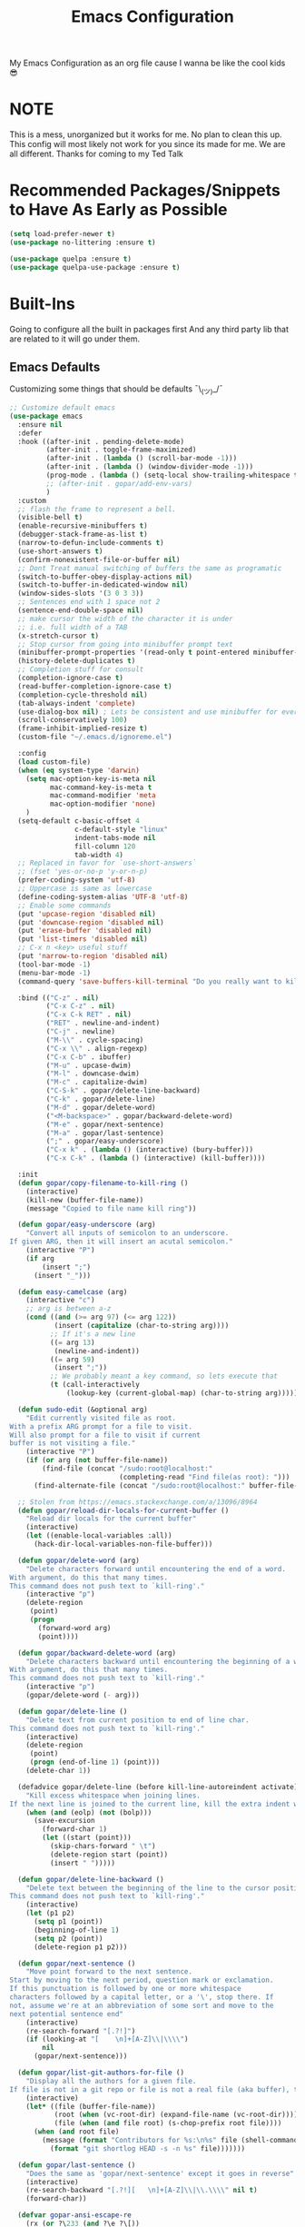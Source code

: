 #+STARTUP: showall
#+TITLE: Emacs Configuration
#+PROPERTY: header-args :tangle README.el

My Emacs Configuration as an org file cause I wanna be like the cool kids 😎

* NOTE
This is a mess, unorganized but it works for me.
No plan to clean this up. This config will most likely not work for you since its made for me.
We are all different. Thanks for coming to my Ted Talk


* Recommended Packages/Snippets to Have As Early as Possible
#+begin_src emacs-lisp
(setq load-prefer-newer t)
(use-package no-littering :ensure t)

(use-package quelpa :ensure t)
(use-package quelpa-use-package :ensure t)
#+end_src

* Built-Ins
Going to configure all the built in packages first
And any third party lib that are related to it will go under them.

** Emacs Defaults
Customizing some things that should be defaults ¯\_(ツ)_/¯
#+begin_src emacs-lisp
;; Customize default emacs
(use-package emacs
  :ensure nil
  :defer
  :hook ((after-init . pending-delete-mode)
         (after-init . toggle-frame-maximized)
         (after-init . (lambda () (scroll-bar-mode -1)))
         (after-init . (lambda () (window-divider-mode -1)))
         (prog-mode . (lambda () (setq-local show-trailing-whitespace t))
         ;; (after-init . gopar/add-env-vars)
         )
  :custom
  ;; flash the frame to represent a bell.
  (visible-bell t)
  (enable-recursive-minibuffers t)
  (debugger-stack-frame-as-list t)
  (narrow-to-defun-include-comments t)
  (use-short-answers t)
  (confirm-nonexistent-file-or-buffer nil)
  ;; Dont Treat manual switching of buffers the same as programatic
  (switch-to-buffer-obey-display-actions nil)
  (switch-to-buffer-in-dedicated-window nil)
  (window-sides-slots '(3 0 3 3))
  ;; Sentences end with 1 space not 2
  (sentence-end-double-space nil)
  ;; make cursor the width of the character it is under
  ;; i.e. full width of a TAB
  (x-stretch-cursor t)
  ;; Stop cursor from going into minibuffer prompt text
  (minibuffer-prompt-properties '(read-only t point-entered minibuffer-avoid-prompt face minibuffer-prompt))
  (history-delete-duplicates t)
  ;; Completion stuff for consult
  (completion-ignore-case t)
  (read-buffer-completion-ignore-case t)
  (completion-cycle-threshold nil)
  (tab-always-indent 'complete)
  (use-dialog-box nil) ; Lets be consistent and use minibuffer for everyting
  (scroll-conservatively 100)
  (frame-inhibit-implied-resize t)
  (custom-file "~/.emacs.d/ignoreme.el")

  :config
  (load custom-file)
  (when (eq system-type 'darwin)
    (setq mac-option-key-is-meta nil
          mac-command-key-is-meta t
          mac-command-modifier 'meta
          mac-option-modifier 'none)
    )
  (setq-default c-basic-offset 4
                c-default-style "linux"
                indent-tabs-mode nil
                fill-column 120
                tab-width 4)
  ;; Replaced in favor for `use-short-answers`
  ;; (fset 'yes-or-no-p 'y-or-n-p)
  (prefer-coding-system 'utf-8)
  ;; Uppercase is same as lowercase
  (define-coding-system-alias 'UTF-8 'utf-8)
  ;; Enable some commands
  (put 'upcase-region 'disabled nil)
  (put 'downcase-region 'disabled nil)
  (put 'erase-buffer 'disabled nil)
  (put 'list-timers 'disabled nil)
  ;; C-x n <key> useful stuff
  (put 'narrow-to-region 'disabled nil)
  (tool-bar-mode -1)
  (menu-bar-mode -1)
  (command-query 'save-buffers-kill-terminal "Do you really want to kill emacs?")

  :bind (("C-z" . nil)
         ("C-x C-z" . nil)
         ("C-x C-k RET" . nil)
         ("RET" . newline-and-indent)
         ("C-j" . newline)
         ("M-\\" . cycle-spacing)
         ("C-x \\" . align-regexp)
         ("C-x C-b" . ibuffer)
         ("M-u" . upcase-dwim)
         ("M-l" . downcase-dwim)
         ("M-c" . capitalize-dwim)
         ("C-S-k" . gopar/delete-line-backward)
         ("C-k" . gopar/delete-line)
         ("M-d" . gopar/delete-word)
         ("<M-backspace>" . gopar/backward-delete-word)
         ("M-e" . gopar/next-sentence)
         ("M-a" . gopar/last-sentence)
         (";" . gopar/easy-underscore)
         ("C-x k" . (lambda () (interactive) (bury-buffer)))
         ("C-x C-k" . (lambda () (interactive) (kill-buffer))))

  :init
  (defun gopar/copy-filename-to-kill-ring ()
    (interactive)
    (kill-new (buffer-file-name))
    (message "Copied to file name kill ring"))

  (defun gopar/easy-underscore (arg)
    "Convert all inputs of semicolon to an underscore.
If given ARG, then it will insert an acutal semicolon."
    (interactive "P")
    (if arg
        (insert ";")
      (insert "_")))

  (defun easy-camelcase (arg)
    (interactive "c")
    ;; arg is between a-z
    (cond ((and (>= arg 97) (<= arg 122))
           (insert (capitalize (char-to-string arg))))
          ;; If it's a new line
          ((= arg 13)
           (newline-and-indent))
          ((= arg 59)
           (insert ";"))
          ;; We probably meant a key command, so lets execute that
          (t (call-interactively
              (lookup-key (current-global-map) (char-to-string arg))))))

  (defun sudo-edit (&optional arg)
    "Edit currently visited file as root.
With a prefix ARG prompt for a file to visit.
Will also prompt for a file to visit if current
buffer is not visiting a file."
    (interactive "P")
    (if (or arg (not buffer-file-name))
        (find-file (concat "/sudo:root@localhost:"
                           (completing-read "Find file(as root): ")))
      (find-alternate-file (concat "/sudo:root@localhost:" buffer-file-name))))

  ;; Stolen from https://emacs.stackexchange.com/a/13096/8964
  (defun gopar/reload-dir-locals-for-current-buffer ()
    "Reload dir locals for the current buffer"
    (interactive)
    (let ((enable-local-variables :all))
      (hack-dir-local-variables-non-file-buffer)))

  (defun gopar/delete-word (arg)
    "Delete characters forward until encountering the end of a word.
With argument, do this that many times.
This command does not push text to `kill-ring'."
    (interactive "p")
    (delete-region
     (point)
     (progn
       (forward-word arg)
       (point))))

  (defun gopar/backward-delete-word (arg)
    "Delete characters backward until encountering the beginning of a word.
With argument, do this that many times.
This command does not push text to `kill-ring'."
    (interactive "p")
    (gopar/delete-word (- arg)))

  (defun gopar/delete-line ()
    "Delete text from current position to end of line char.
This command does not push text to `kill-ring'."
    (interactive)
    (delete-region
     (point)
     (progn (end-of-line 1) (point)))
    (delete-char 1))

  (defadvice gopar/delete-line (before kill-line-autoreindent activate)
    "Kill excess whitespace when joining lines.
If the next line is joined to the current line, kill the extra indent whitespace in front of the next line."
    (when (and (eolp) (not (bolp)))
      (save-excursion
        (forward-char 1)
        (let ((start (point)))
          (skip-chars-forward " \t")
          (delete-region start (point))
          (insert " ")))))

  (defun gopar/delete-line-backward ()
    "Delete text between the beginning of the line to the cursor position.
This command does not push text to `kill-ring'."
    (interactive)
    (let (p1 p2)
      (setq p1 (point))
      (beginning-of-line 1)
      (setq p2 (point))
      (delete-region p1 p2)))

  (defun gopar/next-sentence ()
    "Move point forward to the next sentence.
Start by moving to the next period, question mark or exclamation.
If this punctuation is followed by one or more whitespace
characters followed by a capital letter, or a '\', stop there. If
not, assume we're at an abbreviation of some sort and move to the
next potential sentence end"
    (interactive)
    (re-search-forward "[.?!]")
    (if (looking-at "[    \n]+[A-Z]\\|\\\\")
        nil
      (gopar/next-sentence)))

  (defun gopar/list-git-authors-for-file ()
    "Display all the authors for a given file.
If file is not in a git repo or file is not a real file (aka buffer), then do nothing."
    (interactive)
    (let* ((file (buffer-file-name))
           (root (when (vc-root-dir) (expand-file-name (vc-root-dir))))
           (file (when (and file root) (s-chop-prefix root file))))
      (when (and root file)
        (message (format "Contributors for %s:\n%s" file (shell-command-to-string
          (format "git shortlog HEAD -s -n %s" file)))))))

  (defun gopar/last-sentence ()
    "Does the same as 'gopar/next-sentence' except it goes in reverse"
    (interactive)
    (re-search-backward "[.?!][   \n]+[A-Z]\\|\\.\\\\" nil t)
    (forward-char))

  (defvar gopar-ansi-escape-re
    (rx (or ?\233 (and ?\e ?\[))
        (zero-or-more (char (?0 . ?\?)))
        (zero-or-more (char ?\s ?- ?\/))
        (char (?@ . ?~))))

  (defun gopar/nuke-ansi-escapes (beg end)
    (save-excursion
      (goto-char beg)
      (while (re-search-forward gopar-ansi-escape-re end t)
        (replace-match ""))))

  (defun gopar/toggle-window-dedication ()
    "Toggles window dedication in the selected window."
    (interactive)
    (set-window-dedicated-p (selected-window)
                            (not (window-dedicated-p (selected-window)))))

  (defun gopar/add-env-vars ()
    "Setup environment variables that I will need."
    (load-file "~/.emacs.d/etc/eshell/set_env.el")
    (setq-default eshell-path-env (getenv "PATH"))
    (setenv "ANTHROPIC_API_KEY" (auth-source-pick-first-password :host "api.anthropic.com"))

    (setq exec-path (append exec-path
                            `("/usr/local/bin"
                              "/usr/bin"
                              "/usr/sbin"
                              "/sbin"
                              "/bin"
                              "/Users/gopar/.nvm/versions/node/v22.14.0/bin"
                              )
                            (split-string (getenv "PATH") ":")))
    (setenv "PATH" (concat "/Users/gopar/.nvm/versions/node/v22.14.0/bin:" (getenv "PATH")))
    ))
#+end_src

** Diary
#+begin_src emacs-lisp
(use-package calendar
  :ensure nil
  :mode ("\\diary\\'" . diary-mode)
  :custom
  (diary-file (concat user-emacs-directory "etc/diary"))
  (diary-display-function 'ignore)
  (calendar-mark-diary-entries-flat t)
  (diary-comment-start ";;")
  (diary-comment-end ""))
#+end_src

** COMMENT Appt
Appointment reminder
#+begin_src emacs-lisp
(use-package appt
  :ensure nil
  :hook (after-init . appt-activate)
  :custom
  (appt-message-warning-time 20)
  (appt-display-interval 4))
#+end_src

** Org Mode
*** Org
Main configuration
#+begin_src emacs-lisp
;; https://stackoverflow.com/a/10091330/2178312
(use-package org
  :defer
  :custom
  (org-agenda-include-diary t)
  ;; Where the org files live
  (org-directory "~/.emacs.d/org/")
  ;; Where archives should go
  (org-archive-location (concat (expand-file-name "~/.emacs.d/org/private/org-roam/gtd/archives.org") "::"))
  ;; Make sure we see syntax highlighting
  (org-src-fontify-natively t)
  ;; I dont use it for subs/super scripts
  (org-use-sub-superscripts nil)
  ;; Should everything be hidden?
  (org-startup-folded t)
  (org-M-RET-may-split-line '((default . nnil)))
  ;; Hide stars
  (org-hide-leading-stars t)
  (org-hide-emphasis-markers nil)
  ;; Show as utf-8 chars
  (org-pretty-entities t)
  ;; put timestamp when finished a todo
  (org-log-done 'time)
  ;; timestamp when we reschedule
  (org-log-reschedule t)
  ;; Don't indent the stars
  (org-startup-indented nil)
  (org-list-allow-alphabetical t)
  (org-image-actual-width nil)
  ;; Save notes into log drawer
  (org-log-into-drawer t)
  ;;
  (org-fontify-whole-heading-line t)
  (org-fontify-done-headline t)
  ;;
  (org-fontify-quote-and-verse-blocks t)
  ;; See down arrow instead of "..." when we have subtrees
  ;; (org-ellipsis "⤵")
  ;; catch invisible edit
  ( org-catch-invisible-edits 'show-and-error)
  ;; Only useful for property searching only but can slow down search
  (org-use-property-inheritance t)
  ;; Count all children TODO's not just direct ones
  (org-hierarchical-todo-statistics nil)
  ;; Unchecked boxes will block switching the parent to DONE
  (org-enforce-todo-checkbox-dependencies t)
  ;; Don't allow TODO's to close without their dependencies done
  (org-enforce-todo-dependencies t)
  (org-track-ordered-property-with-tag t)
  ;; Where should notes go to? Dont even use them tho
  (org-default-notes-file (concat org-directory "notes.org"))
  ;; The right side of | indicates the DONE states
  (org-todo-keywords
   '((sequence "TODO(t)" "NEXT(n)" "IN-PROGRESS(i!)" "WAITING(w!)" "|" "DONE(d!)" "CANCELED(c!)" "DELEGATED(p!)")))
  ;; Needed to allow helm to compute all refile options in buffer
  (org-outline-path-complete-in-steps nil)
  (org-deadline-warning-days 2)
  (org-log-redeadline t)
  (org-log-reschedule t)
  ;; Repeat to previous todo state
  ;; If there was no todo state, then dont set a state
  (org-todo-repeat-to-state t)
  ;; Refile options
  (org-refile-use-outline-path 'file)
  (org-refile-allow-creating-parent-nodes 'confirm)
  (org-refile-targets '(("~/.emacs.d/org/private/org-roam/gtd/gtd.org" :maxlevel . 3)
                        ("~/.emacs.d/org/private/org-roam/gtd/someday.org" :level . 1)
                        ("~/.emacs.d/org/private/org-roam/gtd/tickler.org" :maxlevel . 1)
                        ("~/.emacs.d/org/private/org-roam/gtd/repeat.org" :maxlevel . 1)
                        ))
  ;; Lets customize which modules we load up
  (org-modules '(;; ol-eww
                 ;; Stuff I've enabled below
                 org-habit
                 ;; org-checklist
                 ))
  (org-special-ctrl-a/e t)
  (org-insert-heading-respect-content t)
  :hook ((org-mode . org-indent-mode)
         (org-mode . org-display-inline-images))
  :custom-face
  (org-scheduled-previously ((t (:foreground "orange"))))
  :config
  (org-babel-do-load-languages
   'org-babel-load-languages
   '((sql . t)
     (sqlite . t)
     (python . t)
     (java . t)
     ;; (cpp . t)
     (C . t)
     (emacs-lisp . t)
     (shell . t)))
  ;; Save history throughout sessions
  (org-clock-persistence-insinuate))
#+end_src
*** Org Tempo
#+begin_src emacs-lisp
(use-package org-tempo
  :after org
  :config
  (add-to-list 'org-structure-template-alist '("el" . "src emacs-lisp"))
  (add-to-list 'org-structure-template-alist '("p" . "src python"))
  (add-to-list 'org-structure-template-alist '("j" . "src java"))
  (add-to-list 'org-structure-template-alist '("k" . "src kotlin"))
  (add-to-list 'org-structure-template-alist '("sh" . "src sh")))
#+end_src
*** Org Clock
#+begin_src emacs-lisp
(use-package org-clock
  :after org
  :custom
  ;; Save clock history accross emacs sessions (read var for required info)
  (org-clock-persist t)
  ;; If idle for more than 15 mins, resolve by asking what to do with clock
  (org-clock-idle-time 15)
  ;; Don't show current clocked in task
  (org-clock-clocked-in-display nil)
  ;; Show more clocking history
  (org-clock-history-length 10)
  ;; Include running time in clock reports
  (org-clock-report-include-clocking-task t)
  ;; Put all clocking info int the "CLOCKING" drawer
  (org-clock-into-drawer "CLOCKING")
  ;; Setup default clocktable summary
  (org-clock-clocktable-default-properties
   '(:maxlevel 2 :scope file :formula % ;; :properties ("Effort" "Points")
               :sort (5 . ?t) :compact t :block today))
  :bind (:map global-map
              ("C-c j" . (lambda () (interactive) (org-clock-jump-to-current-clock)))
              :map org-mode-map
              ("C-c C-x r" . (lambda () (interactive) (org-clock-report)))))
#+end_src
*** Org Agenda
#+begin_src emacs-lisp
(use-package org-agenda
  :after org
  :bind (("C-c a" . org-agenda))
  :hook ((org-agenda-finalize . hl-line-mode)
         (org-agenda-finalize . org-agenda-entry-text-mode))
  :custom
  (org-agenda-current-time-string (if (and (display-graphic-p)
           (char-displayable-p ?←)
           (char-displayable-p ?─))
      "⬅️ now"
    "now - - - - - - - - - - - - - - - - - - - - - - - - -"))
  (org-agenda-timegrid-use-ampm t)
  (org-agenda-tags-column 0)
  (org-agenda-window-setup 'only-window)
  (org-agenda-restore-windows-after-quit t)
  (org-agenda-log-mode-items '(closed clock state))
  (org-agenda-time-grid '((daily today require-timed)
                          (600 800 1000 1200 1400 1600 1800 2000)
                          " ┄┄┄┄┄ " "┄┄┄┄┄┄┄┄┄┄┄┄┄┄┄"))
  ;; (org-agenda-start-with-log-mode '(closed clock state))
  (org-agenda-files "~/.emacs.d/org/agenda-files.org")
  ;; (org-agenda-todo-ignore-scheduled 'future)
  ;; TODO entries that can't be marked as done b/c of children are shown as dimmed in agenda view
  (org-agenda-dim-blocked-tasks 'invisible)
  ;; Start the week view on whatever day im on
  (org-agenda-start-on-weekday nil)
  ;; How to identify stuck/non-stuck projects
  ;; Projects are identified by the 'project' tag and its always the first level
  ;; Next any of these todo keywords means it's not a stuck project
  ;; 3rd, theres no tags that I use to identify a stuck Project
  ;; Finally, theres no special text that signify a non-stuck project
  (org-stuck-projects
   '("+project+LEVEL=1"
     ("IN-PROGRESS" "WAITING" "DONE" "CANCELED" "DELEGATED")
     nil
     ""))
  (org-agenda-prefix-format
   '((agenda . " %-4e %i %-12:c%?-12t% s ")
     (todo . " %i %-10:c %-5e %(gopar/get-schedule-or-deadline-if-available)")
     (tags . " %i %-12:c")
     (search . " %i %-12:c")))
  ;; Lets define some custom cmds in agenda menu
  (org-agenda-custom-commands
   '(("h" "Agenda and Home tasks"
      ((agenda "" ((org-agenda-span 1)))
       (todo "IN-PROGRESS")
       (todo "WAITING")
       (tags-todo "inbox|break")
       (todo "NEXT"))
      ((org-agenda-sorting-strategy '(time-up habit-up priority-down category-up))))

     ("i" "In-Progress Tasks"
      ((todo "IN-PROGRESS|WAITING")
       (agenda ""))
      ((org-agenda-sorting-strategy '(time-up habit-up priority-down category-up))))

     ("g" "Goals: 12 Week Year"
      ((agenda "")
       (todo "IN-PROGRESS|WAITING"))
      ((org-agenda-sorting-strategy '(time-up habit-up priority-down category-up))
       (org-agenda-tag-filter-preset '("+12WY"))
       (org-agenda-start-with-log-mode '(closed clock state))
       (org-agenda-archives-mode t)
       ))

     ("r" "Weekly Review"
      ((agenda "" ((org-agenda-span 14)))
       (todo))
      ((org-agenda-sorting-strategy '(time-up habit-up category-up priority-down ))
       (org-agenda-files "~/.emacs.d/org/weekly-reivew-agenda-files.org")
       ;; (org-agenda-include-diary nil)
       ))))
  :init
  ;; Originally from here: https://stackoverflow.com/a/59001859/2178312
  (defun gopar/get-schedule-or-deadline-if-available ()
    (let ((scheduled (org-get-scheduled-time (point)))
          (deadline (org-get-deadline-time (point))))
      (if (not (or scheduled deadline))
          (format "🗓️ ")
        "   "))))

#+end_src
*** Org Capture
#+begin_src emacs-lisp
(use-package org-capture
  :after org
  :bind (("C-c c" . org-capture))
  :custom
  ;; dont create a bookmark when calling org-capture
  (org-capture-bookmark nil)
  ;; also don't create bookmark in other things
  (org-bookmark-names-plist nil)
  (org-capture-templates
   '(
     ("c" "Inbox" entry (file "~/.emacs.d/org/private/org-roam/gtd/inbox.org")
      "* TODO %?\n:PROPERTIES:\n:DATE_ADDED: %u\n:END:")
     ("p" "Project" entry (file "~/.emacs.d/org/private/org-roam/gtd/gtd.org")
      "* %? [%] :project: \n:PROPERTIES: \n:TRIGGER: next-sibling todo!(NEXT) scheduled!(copy)\n:ORDERED: t \n:DATE_ADDED: %u\n:END:\n** TODO Add entry")
     ("t" "Tickler" entry (file "~/.emacs.d/org/private/org-roam/gtd/tickler.org")
      "* TODO %? \nSCHEDULED: %^{Schedule}t\n:PROPERTIES:\n:DATE_ADDED: %u\n:END:\n")
     ("k" "Contact" entry (file "~/.emacs.d/org/private/org-roam/references/contacts.org")
      "* %? \n%U
:PROPERTIES:
:EMAIL:
:PHONE:
:NICKNAME:
:NOTE:
:ADDRESS:
:BIRTHDAY:
:Blog:
:END:"))))
#+end_src
*** Org OL
#+begin_src emacs-lisp
(use-package ol
  :after org
  :custom
  (org-link-shell-confirm-function 'y-or-n-p)
  (org-link-elisp-confirm-function 'y-or-n-p))
#+end_src
*** Org Src
#+begin_src emacs-lisp
(use-package org-src
  :after org
  :custom
  (org-src-preserve-indentation nil)
  ;; Don't ask if we already have an open Edit buffer
  (org-src-ask-before-returning-to-edit-buffer nil)
  (org-edit-src-content-indentation 0))
#+end_src
*** Ob Core
#+begin_src emacs-lisp
(use-package ob-core
  :after org
  :custom
  ;; Don't ask every time when I run a code block
  (org-confirm-babel-evaluate nil))
#+end_src
*** Org Habit
#+begin_src emacs-lisp
(use-package org-habit
  :ensure nil
  :custom
  (org-habit-graph-column 45))
#+end_src
*** Org indent
#+begin_src emacs-lisp
(use-package org-indent
  :ensure nil
  :diminish
  :custom
  (org-indent-mode-turns-on-hiding-stars nil))
#+end_src
*** [[https://github.com/marcinkoziej/org-pomodoro][Org Pomodoro]]
I know this isn't built in but putting it here w/ org mode stuff
#+begin_src emacs-lisp
(use-package org-pomodoro
  :ensure t
  :after org
  :bind (("<f12>" . org-pomodoro))
  :hook ((org-pomodoro-started . gopar/load-window-config-and-close-home-agenda)
         (org-pomodoro-finished . gopar/save-window-config-and-show-home-agenda))
  :custom
  (org-pomodoro-manual-break t)
  (org-pomodoro-short-break-length 20)
  (org-pomodoro-long-break-length 30)
  (org-pomodoro-length 60)
  :init
  (defun gopar/home-pomodoro ()
    (interactive)
    (setq org-pomodoro-length 25
          org-pomodoro-short-break-length 5))

  (defun gopar/work-pomodoro ()
    (interactive)
    (setq org-pomodoro-length 60
          org-pomodoro-short-break-length 20))

  (defun gopar/save-window-config-and-show-home-agenda ()
    (interactive)
    (window-configuration-to-register ?`)
    (delete-other-windows)
    (org-save-all-org-buffers)
    (org-agenda nil "h"))

  (defun gopar/load-window-config-and-close-home-agenda ()
    (interactive)
    (org-save-all-org-buffers)
    (shell-command "shortcuts run 'Emacs Pomodoro'")
    (jump-to-register ?`)))
#+end_src

*** [[https://elpa.gnu.org/packages/org-edna.html][Org Edna]]
Also not built in but putting it here
#+begin_src emacs-lisp
(use-package org-edna
  :ensure t
  :diminish
  :custom
  (org-edna-use-inheritance t)
  ;; Global minor mode, lets enable it once
  :hook (after-init . org-edna-mode))
#+end_src

*** [[https://github.com/org-roam/org-roam][Org Roam]]
#+begin_src emacs-lisp
(use-package org-roam
  :ensure t
  :defer
  :custom
  (org-roam-directory (expand-file-name "~/.emacs.d/org/private/org-roam"))
  (org-roam-db-location (expand-file-name "~/.emacs.d/org/private/org-roam.db"))
  (org-roam-capture-templates
   '(("d" "default" plain "%?"
      :target (file+head "./references/${slug}.org" "#+title: ${title}\n")
      :unnarrowed t)))
  (org-roam-dailies-directory (expand-file-name "~/.emacs.d/org/private/journal/"))
  (org-roam-dailies-capture-templates
   `(("d" "daily" plain (file "/Users/gopar/.emacs.d/org/templates/dailies-daily.template")
      :target (file+head "daily/%<%Y-%m-%d>.org" "#+title: %<%Y-%m-%d>\n"))

     ("w" "weekly" plain (file "/Users/gopar/.emacs.d/org/templates/dailies-weekly.template")
      :target (file+head "weekly/%<%Y-%m-%d>.org" "#+title: %<%Y-%m-%d>\n"))

     ("m" "monthly" plain (file "/Users/gopar/.emacs.d/org/templates/dailies-monthly.template")
      :target (file+head "monthly/%<%Y-%m-%d>.org" "#+title: %<%Y-%m-%d>\n"))))

  :bind (:map global-map
              (("C-c n i" . org-roam-node-insert)
               ("C-c n f" . org-roam-node-find)
               ("C-c n g" . org-roam-graph)
               ("C-c n n" . org-roam-capture)
               ("C-c n d" . org-roam-dailies-capture-today)
               ("C-c n s" . consult-org-roam-search)))
  :hook (after-init . org-roam-db-autosync-mode))
#+end_src

*** Org Annotate File
#+begin_src emacs-lisp
;; Belongs from the org-contrib pkg?
(use-package org-annotate-file
  :ensure nil
  :load-path "lisp/org"
  :defer
  :custom
  (org-annotate-file-add-search t)
  (org-annotate-file-storage-file (concat user-emacs-directory "var/.org-annotate-file.org"))
  :bind (:map prog-mode-map
              ("C-c C-s" . gopar/org-annotate-file)
         :map python-mode-map
              ("C-c C-s" . gopar/org-annotate-file)
         :map python-ts-mode-map
              ("C-c C-s" . gopar/org-annotate-file)
         :map web-mode-map
              ("C-c C-s" . gopar/org-annotate-file))
  :init
  (defun gopar/org-annotate-file (&optional arg)
    "Annotate current line.
When called with a prefix aurgument, it will open annotations file."
    (interactive "P")
    (require 'org-annotate-file)
    (let* ((root (projectile-project-root))
           (org-annotate-file-storage-file
            (if root
                (format "%s.org-annotate.org" root)
              org-annotate-file-storage-file)))
      (if arg
          (find-file org-annotate-file-storage-file)
        (org-annotate-file)))))
#+end_src

*** Org Misc
#+begin_src emacs-lisp
(defun gopar/daily-log ()
  "Insert a new daily log entry with the current date."
  (interactive)
  (goto-char (point-max))
  (org-insert-heading-respect-content)
  (insert (format-time-string "[%Y-%m-%d %a]") "\n")
  (insert "- Accomplishments:\n")
  (insert "  - Task 1\n")
  (insert "  - Task 2\n")
  (insert "- Challenges:\n")
  (insert "  - Issue 1\n")
  (insert "  - Issue 2\n")
  (insert "- Learnings:\n")
  (insert "  - Insight 1\n")
  (insert "  - Insight 2\n")
  (insert "- Plans for Tomorrow:\n")
  (insert "  - Task 1\n")
  (insert "  - Task 2\n"))

(defalias 'gopar/journal-eng-entry 'gopar/daily-log)
#+end_src

** Eshell
Some of the following are stolen from https://github.com/manateelazycat/aweshell
#+begin_src emacs-lisp
(use-package eshell
  :ensure nil
  :hook ((eshell-directory-change . gopar/sync-dir-in-buffer-name)
         (eshell-mode . gopar/eshell-specific-outline-regexp)
         (eshell-mode . gopar/eshell-setup-keybinding)
         (eshell-banner-load . (lambda ()
                                 (setq eshell-banner-message
                                       (concat (shell-command-to-string "fortune -s | cowsay") "\n\n"))))
         (eshell-mode . (lambda ()
                          (setq-local completion-styles '(basic)) ; maybe emacs21?
                          (setq-local corfu-count 10)
                          (setq-local corfu-auto nil)
                          (setq-local corfu-preview-current nil)
                          (setq-local completion-at-point-functions '(pcomplete-completions-at-point cape-file)))))
  :custom
  (eshell-scroll-to-bottom-on-input t)
  (eshell-highlight-prompt nil)
  (eshell-history-size 1024)
  (eshell-hist-ignoredups t)
  (eshell-input-filter 'gopar/eshell-input-filter)
  (eshell-cd-on-directory t)
  (eshell-list-files-after-cd nil)
  (eshell-pushd-dunique t)
  (eshell-last-dir-unique t)
  (eshell-last-dir-ring-size 32)
  :config
  (advice-add #'eshell-add-input-to-history
                :around
                #'gopar/adviced-eshell-add-input-to-history)

  :init
  (defun gopar/eshell-setup-keybinding ()
    ;; Workaround since bind doesn't work w/ eshell??
    (define-key eshell-mode-map (kbd "C-c >") 'gopar/eshell-redirect-to-buffer)
    (define-key eshell-hist-mode-map (kbd "M-r") 'consult-history))

  (defun gopar/adviced-eshell-add-input-to-history (orig-fun &rest r)
      "Cd to relative paths aren't that useful in history. Change to absolute paths."
      (require 'seq)
      (let* ((input (nth 0 r))
             (args (progn
                     (set-text-properties 0 (length input) nil input)
                     (split-string input))))
        (if (and (equal "cd" (nth 0 args))
                 (not (seq-find (lambda (item)
                                  ;; Don't rewrite "cd /ssh:" in history.
                                  (string-prefix-p "/ssh:" item))
                                args))
                 (not (seq-find (lambda (item)
                                  ;; Don't rewrite "cd -" in history.
                                  (string-equal "-" item))
                                args)))
            (apply orig-fun (list (format "cd %s"
                                          (expand-file-name (concat default-directory
                                                                    (nth 1 args))))))
          (apply orig-fun r))))

  (defun gopar/eshell-input-filter (input)
    "Do not save on the following:
       - empty lines
       - commands that start with a space, `ls`/`l`/`lsd`"
    (and
     (eshell-input-filter-default input)
     (eshell-input-filter-initial-space input)
     (not (string-prefix-p "ls " input))
     (not (string-prefix-p "lsd " input))
     (not (string-prefix-p "l " input))))

  (defun eshell/cat-with-syntax-highlighting (filename)
    "Like cat(1) but with syntax highlighting.
Stole from aweshell"
    (let ((existing-buffer (get-file-buffer filename))
          (buffer (find-file-noselect filename)))
      (eshell-print
       (with-current-buffer buffer
         (if (fboundp 'font-lock-ensure)
             (font-lock-ensure)
           (with-no-warnings
             (font-lock-fontify-buffer)))
         (let ((contents (buffer-string)))
           (remove-text-properties 0 (length contents) '(read-only nil) contents)
           contents)))
      (unless existing-buffer
        (kill-buffer buffer))
      nil))
  (advice-add 'eshell/cat :override #'eshell/cat-with-syntax-highlighting)

  (defun gopar/sync-dir-in-buffer-name ()
    "Update eshell buffer to show directory path.
Stolen from aweshell."
    (let* ((root (projectile-project-root))
           (root-name (projectile-project-name root)))
      (if root-name
          (rename-buffer (format "*eshell %s* %s" root-name (s-chop-prefix root default-directory)) t)
        (rename-buffer (format "*eshell %s*" default-directory) t))))

  (defun gopar/eshell-redirect-to-buffer (buffer)
    "Auto create command for redirecting to buffer."
    (interactive (list (read-buffer "Redirect to buffer: ")))
    (insert (format " >>> #<%s>" buffer)))

(defun gopar/eshell-specific-outline-regexp ()
  (setq-local outline-regexp eshell-prompt-regexp)))

#+end_src

*** [[https://github.com/akreisher/eshell-syntax-highlighting/][Eshell Syntax Highlighting]]
#+begin_src emacs-lisp
(use-package eshell-syntax-highlighting
  :ensure t
  :config
  (eshell-syntax-highlighting-global-mode +1)
  :init
  (defface eshell-syntax-highlighting-invalid-face
    '((t :inherit diff-error))
    "Face used for invalid Eshell commands."
    :group 'eshell-syntax-highlighting))
#+end_src

*** [[https://github.com/xuchunyang/eshell-git-prompt][Eshell git prompt]]
#+begin_src emacs-lisp
(use-package eshell-git-prompt
  :after eshell
  :ensure t)

(use-package powerline-with-venv
  :ensure nil
  :after eshell-git-prompt
  :load-path "lisp/themes/powerline-with-venv"
  :config
  (add-to-list 'eshell-git-prompt-themes
               '(powerline-plus eshell-git-prompt-powerline-venv eshell-git-prompt-powerline-regexp))
  (eshell-git-prompt-use-theme 'powerline-plus))
#+end_src

*** [[https://elpa.gnu.org/packages/capf-autosuggest.html][Capf Auto Suggest]]
:PROPERTIES:
:ID:       3B47ABF2-4A35-47BA-964F-628D6299FAA6
:END:
#+begin_src emacs-lisp
(use-package capf-autosuggest
  :ensure t
  :hook ((eshell-mode . capf-autosuggest-mode))
  :custom
  (capf-autosuggest-dwim-next-line nil))
#+end_src

*** [[https://github.com/Fuco1/eshell-bookmark/issues][Eshell Bookmarks]]
#+begin_src emacs-lisp
(use-package eshell-bookmark
  :ensure t
  :after eshell
  :config
  (add-hook 'eshell-mode-hook #'eshell-bookmark-setup))
#+end_src
** Python
Run on every fresh virtualenv install
=pip install jedi epc importmagic ruff mypy coverage pytest-cov pytest=

I get some weird auto completion in inferior python shell mode when I leave the default completion
function. Lets just have in buffer completion
#+begin_src emacs-lisp
(use-package python
  :ensure nil
  :bind (:map python-mode-map
              ("C-c C-p" . nil)
              ("C-c C-e" . nil)
              ("C-c C-s" . nil)
              ("C-c C-z" . gopar/run-python)
         :map python-ts-mode-map
              ("C-c C-p" . nil)
              ("C-c C-e" . nil)
              ("C-c C-s" . nil)
              ("C-c C-z" . gopar/run-python))
  :hook ((python-ts-mode . (lambda ()
                          (setq-local forward-sexp-function nil)
                          (make-local-variable 'python-shell-virtualenv-root)
                          (setq-local comment-inline-offset 2)
                          (setq-local completion-at-point-functions
                                      '(cape-file
                                        ;; python-completion-at-point
                                        gopar/cape-yasnippet-keyword-dabbrev
                                        gopar/cape-dict-only-in-strings
                                        gopar/cape-dict-only-in-comments
                                        ))))
         (inferior-python-mode . (lambda ()
                                   (setq-local completion-at-point-functions '(t)))))

  :init
  (defun gopar/run-python ()
    "Wrapper function for `run-python` that checks if the current project is a Django project."
    (interactive)
    (let* ((manage-directory (locate-dominating-file default-directory "manage.py"))
           (default-directory (or manage-directory default-directory)))
      (if manage-directory
          (run-python (format "python manage.py shell_plus" manage-directory) python-shell-dedicated 0)
        (run-python (python-shell-calculate-command) python-shell-dedicated 0))))
  :custom
  (python-shell-dedicated 'project)
  (python-shell-interpreter "python")
  (python-shell-interpreter-args "")
  (python-forward-sexp-function nil)
  (python-shell-completion-native-disabled-interpreters '("python" "pypy")))
#+end_src

*** Virtualenv
Handy mode that takes care of envs for me.
Downside is that I have to explicitly set where to find venvs instead of auto finding them

#+begin_src emacs-lisp
(use-package virtualenvwrapper
  :ensure t
  :init
  (venv-initialize-eshell))
#+end_src

*** Pyvenv
I'm keeping this function around since it's convineint to be able to create venvs from
`pyvenv-create` and then do `venv-workon` in dir locals.
#+begin_src emacs-lisp
(use-package pyvenv
  :ensure t
  :defer
  :commands (pyvenv-create)
  )
#+end_src

*** [[https://github.com/scop/emacs-ruff-format][Ruff]]
#+begin_src emacs-lisp
(use-package ruff-format
  :ensure t
  :defer
  :hook ((python-mode python-ts-mode) . gopar/enable-ruff-if-found)
  :init
  (defun gopar/enable-ruff-if-found ()
    "Format the current buffer using the 'ruff` program, if available."
    (interactive)
    (if (executable-find "ruff")
        (ruff-format-on-save-mode))))
#+end_src

*** [[https://github.com/statmobile/pydoc][Pydoc]]
Required Jedi to work properly

#+begin_src emacs-lisp
(use-package pydoc
  :ensure t
  :defer
  :bind (:map python-mode-map
              ("C-c C-d" . gopar/pydoc-at-point))
  :init
  (add-to-list 'display-buffer-alist
            '("^\\*pydoc" display-buffer-in-side-window
              (slot . 1)
              (side . right)
              (window-parameters . ((no-delete-other-windows . t)))
              (dedicated . t)
              ;; (window-width . 80)
              ))

  (defun gopar/pydoc-at-point ()
    "Display pydoc in a dedicated window.
Calling `gopar/pydoc-at-point' displays the pydoc in a new dedicated window.
Calling `C-u gopar/pydoc-at-point' closes the dedicated window."
    (interactive)
    (let ((default-directory (file-name-directory (buffer-file-name))))
      (if (not (eq current-prefix-arg nil))
          (when (get-buffer-window "*pydoc*")
            (delete-window (get-buffer-window "*pydoc*")))
        (pydoc-at-point)
        (set-window-dedicated-p (get-buffer-window "*pydoc*") t)))))
#+end_src

*** COMMENT Jedi
Only use this for 'eldoc' documentation. Works most of the time.
I say 'eldoc' in quotes b/c this doens't really use eldoc.
It echos out the method/func signature instead of using eldoc.

Requires =pip install jedi epc= in all virtualenvs

*NOTE*: Needs this [[https://github.com/tkf/emacs-jedi/pull/372][PR]] in order to work in newer python versions

#+begin_src emacs-lisp
(use-package jedi
  :ensure t
  :defer
  :commands (jedi-mode)
  :hook ((python-mode python-ts-mode) . jedi-mode)
  :custom
  (jedi:tooltip-method nil)
  (jedi:mode-function nil)
  (jedi:setup-function nil)
  :init
  ;; Only until PR is resolved above cause the warning buffer is to dang annoying
  (add-to-list 'display-buffer-alist
             '("^\\*Warnings\\*$"
               (display-buffer-no-window)
               (allow-no-window . t)))
  )
#+end_src

*** Pip Requirements
#+begin_src emacs-lisp
(use-package pip-requirements
  :ensure t
  :defer
  :hook (pip-requirements-mode . (lambda () (focus-mode -1)))
  )
#+end_src
** Kotlin
#+begin_src emacs-lisp
(use-package kotlin-mode :ensure t :defer)
#+end_src

** Tree Sitter Auto Magic
#+begin_src emacs-lisp
(use-package treesit-auto
  :ensure t
  :custom
  (treesit-auto-install 'prompt)
  :config
  (treesit-auto-add-to-auto-mode-alist 'all)
  (global-treesit-auto-mode))
#+end_src
** Flycheck Kotlin
#+begin_src emacs-lisp
(use-package flycheck-kotlin
  :ensure t
  :defer
  :hook (kotlin-mode . (lambda () (flycheck-mode 1) (flycheck-kotlin-setup))))
#+end_src

** GUD (Debugger)
#+begin_src emacs-lisp
(use-package gud
  :ensure nil
  :defer
  :custom
  (gud-pdb-command-name "PYTHONBREAKPOINT=pdb.set_trace python -m pdb"))
#+end_src

** Compile
#+begin_src emacs-lisp
(use-package compile
  :ensure nil
  :defer
  :custom
  (compilation-scroll-output 'first-error)
  (compilation-ask-about-save nil)
  (compilation-always-kill t)
  (compilation-max-output-line-length nil)
  (compilation-buffer-name-function 'gopar/compilation-buffer-name-function)
  :hook (compilation-mode . hl-line-mode)
  :init
  (defun gopar/compilation-buffer-name-function (compilation-mode)
    "Rename buffer to whatever command was used.
eg. *python main.py*"
    (concat "*" (downcase compilation-mode)
          (when (projectile-project-p) (concat " " (projectile-project-name))) "* "
          compile-command))

  ; from enberg on #emacs
  (add-hook 'compilation-finish-functions
            (lambda (buf str)
              (if (null (string-match ".*exited abnormally.*" str))
                  ;;no errors, make the compilation window go away in a few seconds
                  (progn
                    (run-at-time
                     "1 sec" nil 'delete-windows-on
                     (buffer-name))
                    (message "No Compilation Errors!"))))))
#+end_src

*** [[https://codeberg.org/ideasman42/emacs-fancy-compilation][Fancy Compile]]
#+begin_src emacs-lisp
(use-package fancy-compilation
  :ensure t
  :defer 3
  :config
  (fancy-compilation-mode)
  :custom
  (fancy-compilation-override-colors nil)
  (fancy-compilation-scroll-output 'first-error))
#+end_src

*** [[https://github.com/maio/recompile-on-save.el][Recompile on Save]]
For TDD development
#+begin_src emacs-lisp
(use-package recompile-on-save
  :ensure t
  ;; Kill the buffer message that pops up after running advice on compile
  :hook (after-init . (lambda () (run-at-time 1 nil
     (lambda ()
        (when (get-buffer "*Compile-Log*")
           (kill-buffer "*Compile-Log*"))
        (delete-other-windows)))))

  :init
  (recompile-on-save-advice compile))
#+end_src

** Winner
Window Management
#+begin_src emacs-lisp
(use-package winner
  :ensure nil
  :hook after-init
  :commands (winner-undo winnner-redo)
  :custom
  (winner-boring-buffers '("*Completions*" "*Help*" "*Apropos*"
                           "*Buffer List*" "*info*" "*Compile-Log*")))
#+end_src

** Window

#+begin_src emacs-lisp
(use-package window
  :ensure nil
  :defer
  :custom
  (recenter-positions '(middle top bottom)))
#+end_src

** Midnight
#+begin_src emacs-lisp
(use-package midnight
  :ensure nil
  :hook (after-init . midnight-mode)
  :custom
  (clean-buffer-list-delay-general 0)
  (clean-buffer-list-delay-special 0)
  (clean-buffer-list-kill-regexps '("\\`\\*Man " "\\`\\*helpful" "\\`\\magit")))
#+end_src

** Executeable
#+begin_src emacs-lisp
(use-package executable
  :ensure nil
  :hook (after-save . executable-make-buffer-file-executable-if-script-p))
#+end_src

** Jinx Spelling
If on new system, might need to install =enchant= and =pkg-config=
#+begin_src emacs-lisp
(use-package jinx
  :ensure t
  :hook (after-init . global-jinx-mode)
  :bind (("C-." . jinx-correct)
         ("C-," . jinx-next)
         :map jinx-mode-map
         ("M-$" . nill)
         ))
#+end_src
** Dictionary
Look up word at point using dict.org in readme/text/org-mode buffers

#+begin_src emacs-lisp
(use-package dictionary
  :defer
  :ensure nil
  :bind (:map text-mode-map
              ("M-." . dictionary-lookup-definition)
         :map org-mode-map
              ("M-." . dictionary-lookup-definition)
         :map dictionary-mode-map
              ("M-." . dictionary-lookup-definition))
  :init
  (add-to-list 'display-buffer-alist
               '("^\\*Dictionary\\*" display-buffer-in-side-window
                 (side . left)
                 (window-width . 50)))
  :custom
  (dictionary-server "dict.org"))
#+end_src

** Minibuffer
#+begin_src emacs-lisp
;; It may also be wise to raise gc-cons-threshold while the minibuffer is active,
;; so the GC doesn't slow down expensive commands (or completion frameworks, like
;; helm and ivy. The following is taken from doom-emacs
(use-package minibuffer
  :ensure nil
  :custom
  (completion-styles '(initials partial-completion flex)))
#+end_src

** Time
#+begin_src emacs-lisp
(use-package time
  :ensure nil
  ;; :hook (after-init . display-time-mode) ;; Usually just look at the OS time
  :custom
  (world-clock-time-format "%A %d %B %r %Z")
  (display-time-day-and-date t)
  (display-time-default-load-average nil)
  (display-time-mail-string "")
  (zoneinfo-style-world-list
  '(("America/Los_Angeles" "Seattle")
    ("America/New_York" "New York")
    ("America/Halifax" "Nova Scotia")
    ("Asia/Tokyo" "Tokyo"))))
#+end_src

** Proced
#+begin_src emacs-lisp
(use-package proced
  :ensure nil
  :defer t
  :custom
  (proced-enable-color-flag t)
  (proced-tree-flag t))
#+end_src

** Browse URL
#+begin_src emacs-lisp
(use-package browse-url
  :ensure nil
  :custom
  ;; Emacs can't find browser binaries
  (browse-url-chrome-program "/Applications/Google Chrome.app/Contents/MacOS/Google Chrome")
  (browse-url-firefox-program "/Applications/Firefox.app/Contents/MacOS/firefox")
  ;; Neat trick to open that route to different places
  (browse-url-firefox-new-window-is-tab t)
  ;; Default to using eww for browsing
  (browse-url-browser-function 'eww-browse-url)
  :config
  (put 'browse-url-handlers 'safe-local-variable (lambda (x) t))
  (put 'browse-url-browser-function 'safe-local-variable (lambda (x) t)))
#+end_src

** Eww
#+begin_src emacs-lisp
(use-package eww
  :defer t
  :hook (eww-after-render . shrface-mode)
  :config
  (require 'shrface))

#+end_src

** Ewnium
#+begin_src emacs-lisp
(use-package ewnium
  :ensure nil
  :load-path "lisp/eww"
  :hook (eww-mode . ewnium-mode))
#+end_src

** SHR

#+begin_src emacs-lisp
(use-package shrface
  :ensure t
  :defer t
  :config
  (shrface-basic)
  (shrface-trial)
  (shrface-default-keybindings) ; setup default keybindings
  (setq shrface-href-versatile t))
#+end_src

#+begin_src emacs-lisp
(use-package shr-tag-pre-highlight
  :ensure t
  :after shr
  :config
  (add-to-list 'shr-external-rendering-functions
               '(pre . shr-tag-pre-highlight)))
#+end_src

** Prog Mode
#+begin_src emacs-lisp
(use-package prog-mode
  :ensure nil
  :defer
  :hook ((prog-mode . subword-mode)
         (prog-mode . hl-line-mode)
         (prog-mode . (lambda () (setq-local fill-column 120)))))
#+end_src

** Which Function
#+begin_src emacs-lisp
(use-package which-func
  :ensure nil
  :defer
  :hook (prog-mode . which-function-mode))
#+end_src

** Projectile
#+begin_src emacs-lisp
(use-package projectile
  :ensure
  :load t
  :commands projectile-project-root
  :hook (after-init . projectile-global-mode)
  :bind-keymap
  ("C-c p" . projectile-command-map)
  :bind (:map projectile-command-map
              ("x a" . gopar/projectile-run-aider))

  :custom
  (projectile-indexing-method 'hybrid)  ;; Not sure if this still needed?
  (projectile-per-project-compilation-buffer nil)
  :config
  (setq frame-title-format '(:eval (if (projectile-project-root) (projectile-project-root) "%b")))
  (advice-add 'projectile--run-project-cmd :override #'gopar/projectile--run-project-cmd)

  (defun gopar/projectile-run-aider (&optional arg)
    (interactive "P")
    (gopar/projectile--aider arg t))

  (defun gopar/projectile--aider (&optional new-process other-window)
    "Invoke `aider' in the project's root.

Use argument NEW-PROCESS to indicate creation of a new process instead.
Use argument OTHER-WINDOW to indentation whether the buffer should
be displayed in a different window.

Switch to the project specific term buffer if it already exists."
    (let* ((project (projectile-acquire-root))
           (buffer (projectile-generate-process-name "aider" new-process project))
           (vterm-buffer-name-string nil))
      (unless (require 'vterm nil 'noerror)
        (error "Package 'vterm' is not available"))
      (if (buffer-live-p (get-buffer buffer))
          (if other-window
              (switch-to-buffer-other-window buffer)
            (switch-to-buffer buffer))
        (projectile-with-default-dir project
          (if other-window
              (vterm-other-window buffer)
            (vterm buffer))

          (vterm-send-string
           (mapconcat 'identity
                      `("aider"
                        "--architect"
                        "--model"
                        "claude-3-7-sonnet-latest"
                        "--editor-model"
                        "claude-3-5-sonnet-latest"
                        "--weak-model"
                        "claude-3-5-haiku-latest"
                        ;; "--no-auto-accept-architect"
                        "--analytics-disable"
                        "--no-auto-commits"
                        "--no-dirty-commits"
                        "--no-attribute-author"
                        "--no-attribute-committer"
                        "--no-auto-lint"
                        ;; "--cache-prompts"
                        ;; "--no-stream"
                        "--watch-files"
                        "--notifications"
                        "--notifications-command \"say 'Aider is ready'\""
                        ,(if (file-exists-p (concat project "CONVENTIONS.md"))
                            (concat "--read " project "CONVENTIONS.md")
                          ""))
                      " "))
        (vterm-send-return)))))

  :init
  ;; Redefinig with my changes since projectil overwrites `compilation-buffer-name-function`
  (cl-defun gopar/projectile--run-project-cmd
      (command command-map &key show-prompt prompt-prefix save-buffers use-comint-mode)
    "Run a project COMMAND, typically a test- or compile command.

Cache the COMMAND for later use inside the hash-table COMMAND-MAP.

Normally you'll be prompted for a compilation command, unless
variable `compilation-read-command'.  You can force the prompt
by setting SHOW-PROMPT.  The prompt will be prefixed with PROMPT-PREFIX.

If SAVE-BUFFERS is non-nil save all projectile buffers before
running the command.

The command actually run is returned."
    (let* ((project-root (projectile-project-root))
           (default-directory (projectile-compilation-dir))
           (command (projectile-maybe-read-command show-prompt
                                                   command
                                                   prompt-prefix)))
      (when command-map
        (puthash default-directory command command-map)
        (let ((hist (projectile--get-command-history project-root)))
          (cond
           ((eq projectile-cmd-hist-ignoredups t)
            (unless (string= (car-safe (ring-elements hist)) command)
              (ring-insert hist command)))
           ((eq projectile-cmd-hist-ignoredups 'erase)
            (let ((idx (ring-member hist command)))
              (while idx
                (ring-remove hist idx)
                (setq idx (ring-member hist command))))
            (ring-insert hist command))
           (t (ring-insert hist command)))))
      (when save-buffers
        (save-some-buffers (not compilation-ask-about-save)
                           (lambda ()
                             (projectile-project-buffer-p (current-buffer)
                                                          project-root))))
      (when projectile-per-project-compilation-buffer
        (setq compilation-buffer-name-function #'projectile-compilation-buffer-name)
        (setq compilation-save-buffers-predicate #'projectile-current-project-buffer-p))
      (unless (file-directory-p default-directory)
        (mkdir default-directory))
      (projectile-run-compilation command use-comint-mode)
      command))
  )
#+end_src

** COMMENT Bug Reference
Need to configure this

Will probably need to extract to a private file since it'll hold
domain/github info on things I work on
#+begin_src emacs-lisp
(use-package bug-reference
  :ensure nil
  :defer
  :load-path "lisp/bug-reference"
  )
#+end_src

** Repeat Mode
Allows repeating via `C-x z` (pressing z multiple times keeps repeating)
or by pressing last keybinding of previous command
#+begin_src emacs-lisp
(use-package repeat
  :ensure nil
  :hook (after-init . repeat-mode)
  :custom
  (repeat-too-dangerous '(kill-this-buffer))
  (repeat-exit-timeout 5))
#+end_src

** Save Place
#+begin_src emacs-lisp
(use-package saveplace
  :ensure nil
  :hook (after-init . save-place-mode))
#+end_src

** Save History
#+begin_src emacs-lisp
(use-package savehist
  :ensure nil
  :hook (after-init . savehist-mode)
  :custom
  (savehist-additional-variables '(abbrev-minor-mode-table-alist)))
#+end_src

** Grep
#+begin_src emacs-lisp
(use-package grep
  :ensure nil
  :defer
  :custom
  (grep-find-ignored-directories (append grep-find-ignored-directories '(".mypy_cache" ".pytest_cache" "htmlcov"))))
#+end_src

** ripgrep (rg)
#+begin_src emacs-lisp
(use-package rg
  :ensure t
  :defer
  :hook (rg-mode . rg-save-search))
#+end_src
** wgrep
#+begin_src emacs-lisp
(use-package wgrep-ag :ensure t :defer)
#+end_src

** Code Completion
A collection of packages that act as 'smart' completion in which really are not :)
Also includes displaying of them

#+begin_src emacs-lisp
(use-package vertico
  :ensure t
  :hook (rfn-eshadow-update-overlay . vertico-directory-tidy)
  :init
  (vertico-mode)
  (setq vertico-cycle t))

(use-package vertico-multiform
  :ensure nil
  :hook (after-init . vertico-multiform-mode)
  :init
  (setq vertico-multiform-commands
        '((consult-line (:not posframe))
          (consult-xref (:not posframe))
          (gopar/consult-line (:not posframe))
          (consult-ag (:not posframe))
          (consult-ripgrep (:not posframe))
          (consult-grep (:not posframe))
          (consult-imenu (:not posframe))
          (consult-outline (:not posframe))
          (consult-imenu-multi (:not posframe))
          (t posframe))))

;; just for looks
(use-package vertico-posframe
  :ensure t
  :hook (after-init . vertico-posframe-mode)
  :custom
  (vertico-posframe-parameters
   '((left-fringe . 8)
     (right-fringe . 8))))

(use-package dabbrev
  :custom
  (dabbrev-upcase-means-case-search t)
  (dabbrev-check-all-buffers nil)
  (dabbrev-check-other-buffers t)
  (dabbrev-friend-buffer-function 'dabbrev--same-major-mode-p)
  (dabbrev-ignored-buffer-regexps '("\\.\\(?:pdf\\|jpe?g\\|png\\)\\'")))

(use-package corfu
  :ensure t
  ;; Originally, I liked the idea of `corfu-send` but this makes it behave
  ;; in way that is different from 'fish' shell. So lets disable and see
  ;; how we feel about it in the future
  ;; :bind (:map corfu-map
  ;;             ("RET" . corfu-send))
  :custom
  (corfu-cycle t)                ;; Enable cycling for `corfu-next/previous'
  (corfu-auto t)                 ;; Enable auto completion
  (corfu-on-exact-match 'insert) ;; Insert when there's only one match
  (corfu-quit-no-match t)        ;; Quit when ther is no match
  :init
  (global-corfu-mode)

  (defun corfu-enable-always-in-minibuffer ()
    "Enable Corfu in the minibuffer if Vertico/Mct are not active."
    (unless (or (bound-and-true-p mct--active)
                (bound-and-true-p vertico--input)
                (eq (current-local-map) read-passwd-map))
      ;; (setq-local corfu-auto nil) ;; Enable/disable auto completion
      (setq-local corfu-echo-delay nil ;; Disable automatic echo and popup
                  corfu-popupinfo-delay nil)
      (corfu-mode 1)))

  (add-hook 'minibuffer-setup-hook #'corfu-enable-always-in-minibuffer 1))

(use-package cape
  :ensure t
  :bind ("C-c SPC" . cape-dabbrev)
  :custom
  (cape-dict-case-replace nil)
  :init
  (setq cape-dabbrev-min-length 2)
  (setq cape-dabbrev-check-other-buffers 'cape--buffers-major-mode)

  (defun gopar/cape-dict-only-in-comments ()
    (cape-wrap-inside-comment 'cape-dict))

  (defun gopar/cape-dict-only-in-strings ()
    (cape-wrap-inside-string 'cape-dict))

  (defun gopar/cape-yasnippet-keyword-dabbrev ()
    (cape-wrap-super #'yasnippet-capf #'cape-keyword #'cape-dabbrev))

  (add-to-list 'completion-at-point-functions #'cape-file)
  (add-to-list 'completion-at-point-functions #'gopar/cape-yasnippet-keyword-dabbrev)
  (add-to-list 'completion-at-point-functions #'gopar/cape-dict-only-in-strings)
  (add-to-list 'completion-at-point-functions #'gopar/cape-dict-only-in-comments))

(use-package orderless
  :ensure t
  :after consult
  :custom
  (completion-styles '(orderless basic))
  (completion-category-overrides '((file (styles basic partial-completion)))))

(use-package consult
  :ensure
  :after projectile
  :bind (("C-s" . gopar/consult-line)
         ("C-c M-x" . consult-mode-command)
         ("C-x b" . consult-buffer)
         ("C-x r b" . consult-bookmark)
         ("C-x r s" . consult-register-store)
         ("C-x r i" . consult-register)
         ("M-y" . consult-yank-pop)
         ;; M-g bindings (goto-map)
         ("M-g M-g" . consult-goto-line)
         ("M-g o" . consult-outline)               ;; Alternative: consult-org-heading
         ("M-g i" . consult-imenu-multi)
         ("M-g m" . consult-mark)
         ("M-g k" . consult-global-mark)
         ("C-z" . consult-theme)
         :map minibuffer-local-map
         ("M-s" . consult-history)                 ;; orig. next-matching-history-element
         ("M-r" . consult-history)
         :map projectile-command-map
         ("b" . consult-project-buffer))

  :init
  (defun remove-items (x y)
    (setq y (cl-remove-if (lambda (item) (memq item x)) y))
    y)

  ;; Any themes that are incomplete/lacking don't work with centaur tabs/solair mode
  (setq gopar/themes-blacklisted '(
                                   ;; doom-tomorrow-night
                                   ayu-dark
                                   ayu-light
                                   doom-acario-dark
                                   doom-acario-light
                                   doom-homage-black
                                   doom-lantern
                                   doom-manegarm
                                   doom-meltbus
                                   doom-rougue
                                   light-blue
                                   manoj-black
                                   tao
                                   ))
  (setq consult-themes (remove-items gopar/themes-blacklisted (custom-available-themes)))
  (setq consult-project-function (lambda (_) (projectile-project-root)))
  (setq xref-show-xrefs-function #'consult-xref
        xref-show-definitions-function #'consult-xref)
  (setq consult-narrow-key "<")
  (setq consult-line-start-from-top nil)

  (defun gopar/consult-line (&optional arg)
    "Start consult search with selected region if any.
If used with a prefix, it will search all buffers as well."
    (interactive "p")
    (let ((cmd (if current-prefix-arg '(lambda (arg) (consult-line-multi t arg)) 'consult-line)))
      (if (use-region-p)
          (let ((regionp (buffer-substring-no-properties (region-beginning) (region-end))))
            (deactivate-mark)
            (funcall cmd regionp))
        (funcall cmd "")))))

(use-package consult-ag
  :ensure
  :defer
  :bind (:map projectile-command-map
              ("s s" . consult-ag)
              ("s r" . consult-ripgrep)
              ("s g" . consult-grep)))


(use-package consult-org-roam
  :ensure t
  :after org-roam
  :init
  (require 'consult-org-roam)
  ;; Activate the minor mode
  (consult-org-roam-mode 1)
  :custom
  (consult-org-roam-grep-func #'consult-ag)
  ;; Configure a custom narrow key for `consult-buffer'
  (consult-org-roam-buffer-narrow-key ?r)
  ;; Display org-roam buffers right after non-org-roam buffers
  ;; in consult-buffer (and not down at the bottom)
  (consult-org-roam-buffer-after-buffers nil)
  :config
  ;; Eventually suppress previewing for certain functions
  (consult-customize
   consult-org-roam-forward-links
   :preview-key (kbd "M-.")))

(use-package marginalia
  :ensure
  :init
  ;; Must be in the :init section of use-package such that the mode gets
  ;; enabled right away. Note that this forces loading the package.
  (marginalia-mode))

;; (use-package embark
;;   :ensure t
;;   :defer
;;   :bind (("C-." . embark-act)))

;; (use-package embark-consult
;;   :ensure t
;;   :after embark)
#+end_src

*** pcomplete
:PROPERTIES:
:ID:       C25D76A7-38FE-4A7F-908B-CFFA4512E592
:END:

#+begin_src emacs-lisp
(use-package pcmpl-args
  :ensure t
  :load t
  :hook (eshell-first-time-mode . gopar/add-pcmpl-custom-commands)
  :init
  (defun gopar/add-pcmpl-custom-commands ()
                                     (dolist (command '("lsd" "pip3" "docker" "docker-compose" "ffmpeg"))
                                       (let ((alias-name (intern (concat "pcomplete/" command))))
                                         (eval `(defalias ',alias-name 'pcmpl-args-pcomplete-on-help))))

                                     (dolist (command '())
                                       (let ((alias-name (intern (concat "pcomplete/" command))))
                                         (eval `(defalias ',alias-name 'pcmpl-args-pcomplete-on-man))))

                                     (defalias 'pcomplete/pip 'pcomplete/pip3)))

(use-package pcmpl-homebrew :ensure t :after eshell)
#+end_src

** Dumb Jump
A basic 'go to' functionality that works really well. So I don't need LSP
#+begin_src emacs-lisp
(use-package dumb-jump
  :ensure t
  :defer
  :custom
  (dumb-jump-prefer-searcher 'ag)
  (dumb-jump-force-searcher 'ag)
  (dumb-jump-selector 'completing-read)
  (dumb-jump-default-project "~/work")
  :init
  (add-hook 'xref-backend-functions #'dumb-jump-xref-activate))
#+end_src

** Xref
#+begin_src emacs-lisp
(use-package xref
  :ensure nil
  :defer t
  :init
  (defun gopar/xref-backend-html-template ()
    "Xref backend for jumping to HTML template definitions."
    (when (and (thing-at-point 'filename t) (string-suffix-p ".html" (thing-at-point 'filename t)))
      'gopar-html-template))

  (cl-defmethod xref-backend-identifier-at-point ((_backend (eql gopar-html-template)))
    (thing-at-point 'filename t))

  (cl-defmethod xref-backend-definitions ((_backend (eql gopar-html-template)) identifier)
    (let ((path (cl-find-if (lambda (x) (string-match-p identifier x))
                            (projectile-project-files (projectile-project-root)))))
      (when path
        (list (xref-make identifier (xref-make-file-location (format "%s%s" (projectile-project-root) path) 1 0))))))
  (add-hook 'xref-backend-functions #'gopar/xref-backend-html-template))
#+end_src

** TODO COMMENT [[https://github.com/eval-exec/super-hint.el][Super Hints]]
Compliment to xref
#+begin_src emacs-lisp
(use-package super-hint
  :load-path "~/.emacs.d/tmp/super-hint.el/"

  :config
  (require 'rg)
  (require 'super-hint-rg)
  (super-hint-rg-mode 1) ;; then M-x rg-project to enjoy super-hint

  (require 'super-hint-xref)
  (super-hint-xref-mode 1) ;; then M-x xref-find-references to enjoy super-hint

  ;; (which-function-mode t) ;; enable which-function mode if you not
  )
#+end_src

** Eglot
#+begin_src emacs-lisp
(use-package eglot
  :ensure t
  :defer
  :hook
  (eglot-managed-mode . (lambda ()
                          (setq xref-backend-functions '(gopar/xref-backend-html-template eglot-xref-backend dumb-jump-xref-activate t))))
  :bind (:map projectile-command-map
              ("R" . eglot-rename))
  :config
  (add-to-list 'eglot-stay-out-of 'flymake))

#+end_src
** Web Mode
#+begin_src emacs-lisp
(use-package web-mode
  :ensure t
  :defer
  :init
  (setq-default web-mode-code-indent-offset 2)
  (setq web-mode-engines-alist '(("django"    . "\\.html\\'")))
  (setq web-mode-content-types-alist '(("jsx"  . "\\.js[x]?\\'")))
  (setq web-mode-extra-snippets
      '(("django" . (("ifelif"  . "{% if | %}\n\n{% elif %}\n\n{% else %}\n\n{% endif %}")
                     ("ifelse"  . "{% if | %}\n\n{% else %}\n\n{% endif %}")
                     ("include" . "{% include \"|\" %}")
                     ("extends" . "{% extends \"|\" %}")))))

  :hook (web-mode . (lambda ()
                      (highlight-indentation-mode -1)
                      (electric-pair-local-mode -1)))
  :custom
  (web-mode-script-padding 0)
  (web-mode-enable-html-entities-fontification t)
  (web-mode-enable-element-content-fontification t)
  (web-mode-enable-current-element-highlight t)
  (web-mode-enable-current-column-highlight t)
  (web-mode-markup-indent-offset 2)
  (web-mode-css-indent-offset 2)
  (web-mode-sql-indent-offset 2)
  :mode (;; ("\\.vue\\'" . web-mode)
         ("\\.html\\'" . web-mode)
         ("\\.js[x]?\\'" . web-mode)
         ))
#+end_src

** Emmet-mode
#+begin_src emacs-lisp
(use-package emmet-mode
  :ensure t
  :defer t
  :config
  (defun emmet-jsx-supported-mode? ()
    "Is the current mode we're on enabled for jsx class attribute expansion?"
    (or (member major-mode emmet-jsx-major-modes)
        (and (string= major-mode "web-mode") (string= web-mode-content-type "jsx"))))
  :hook (web-mode . emmet-mode))
#+end_src

** TypeScript
#+begin_src emacs-lisp
(use-package typescript-mode
  :ensure t
  :defer
  :bind (:map typescript-mode-map
              (";" . easy-camelcase))
  :custom
  (typescript-indent-level 2))
#+end_src

** Markdown
#+begin_src emacs-lisp
(use-package markdown-mode
  :defer t
  :ensure t
  :bind (:map markdown-mode-map
              ("M-." . dictionary-lookup-definition)))
#+end_src

** Dockerfile
#+begin_src emacs-lisp
(use-package dockerfile-mode
  :ensure t
  :defer)
#+end_src
** [[https://github.com/Silex/docker.el][Docker]]
#+begin_src emacs-lisp
(use-package docker
  :ensure t
  :defer
  :bind ("C-c d" . docker))
#+end_src

** YAML
#+begin_src emacs-lisp
(use-package yaml-mode
  :ensure t
  :defer)
#+end_src

** Rainbow mode
Color the string of whatever color code they are holding
#+begin_src emacs-lisp
(use-package rainbow-mode
  :defer
  :ensure t
  :hook (prog-mode . rainbow-mode))
#+end_src

** Alert
#+begin_src emacs-lisp
(use-package alert
  :ensure t
  :defer
  :custom
  (alert-default-style 'message)
  (alert-fade-time 5))
#+end_src

** Which Key
#+begin_src emacs-lisp
(use-package which-key
  :ensure t
  :hook (after-init . which-key-mode)
  :custom
  (which-key-idle-delay 2))
#+end_src

** Helpful
#+begin_src emacs-lisp
(use-package helpful
  :ensure t
  :defer
  :bind (("C-h f" . helpful-callable)
         ("C-h v" . helpful-variable)
         ("C-h k" . helpful-key)))
#+end_src

** Corral
#+begin_src emacs-lisp
(use-package corral
  :ensure t
  :defer
  :bind (("M-9" . corral-parentheses-backward)
         ("M-0" . corral-parentheses-forward)
         ("M-[" . corral-brackets-backward)
         ("M-]" . corral-brackets-forward)
         ("M-\"" . corral-single-quotes-backward)
         ("M-'" . corral-single-quotes-forward)))
#+end_src

** Highlight Indentation
#+begin_src emacs-lisp
(use-package highlight-indentation
  :ensure t
  :defer
  :hook ((prog-mode . highlight-indentation-mode)
         (prog-mode . highlight-indentation-current-column-mode)))
#+end_src

** Highlight TODO
#+begin_src emacs-lisp
(use-package hl-todo
  :ensure t
  :defer t
  :hook (prog-mode . hl-todo-mode))
#+end_src

** Move Text
#+begin_src emacs-lisp
(use-package move-text
  :ensure t
  :defer
  :init (move-text-default-bindings))
#+end_src

** Iedit

#+begin_src emacs-lisp
(use-package iedit
  :ensure t
  :defer
  :bind (("C-c o" . iedit-dwim))
  :custom
  (iedit-toggle-key-default nil)
  :init
  ;; Stolen from mastering emacs
  (defun iedit-dwim (arg)
    "Starts iedit but uses \\[narrow-to-defun] to limit its scope."
    (interactive "P")
    (require 'iedit)
    (if arg
        (iedit-mode)
      (save-excursion
        (save-restriction
          (widen)
          ;; this function determines the scope of `iedit-start'.
          (if iedit-mode
              (iedit-done)
            ;; `current-word' can of course be replaced by other
            ;; functions.
            (narrow-to-defun)
            (iedit-start (current-word) (point-min) (point-max))))))))
#+end_src

** Expand Region
#+begin_src emacs-lisp
(use-package expand-region
  :ensure t
  :defer
  :bind (("C-\\" . er/expand-region)))
#+end_src

** So Long
#+begin_src emacs-lisp
(use-package so-long
  :ensure nil
  :hook (after-init . global-so-long-mode))
#+end_src

** Avy
#+begin_src emacs-lisp
(use-package avy
  :ensure t
  :defer
  :bind (("M-g c" . avy-goto-char-2)
         ("M-g g" . avy-goto-line)
         ("M-g w" . avy-goto-word-1)))
#+end_src

** All The Icons
#+begin_src emacs-lisp
(use-package all-the-icons
  :ensure t
  :defer
  :if (display-graphic-p))

(use-package all-the-icons-completion
  :ensure t
  :defer
  :hook (marginalia-mode . #'all-the-icons-completion-marginalia-setup)
  :init
  (all-the-icons-completion-mode))
#+end_src

** Ibuffer
#+begin_src emacs-lisp
;; Ibuffer Icons sets it's own local buffer format and overrides the =ibuffer-formats= variable.
;; So in order for ibuffer-vc to work, I have to include it in the icons-buffer format -_-
(use-package all-the-icons-ibuffer
  :ensure t
  :defer
  :custom
  (all-the-icons-ibuffer-formats
   `((mark modified read-only locked vc-status-mini
           ;; Here you may adjust by replacing :right with :center or :left
           ;; According to taste, if you want the icon further from the name
           " " ,(if all-the-icons-ibuffer-icon
                    '(icon 2 2 :left :elide)
                  "")
           ,(if all-the-icons-ibuffer-icon
                (propertize " " 'display `(space :align-to 8))
              "")
           (name 18 18 :left :elide)
           " " (size-h 9 -1 :right)
           " " (mode+ 16 16 :left :elide)
           " " (vc-status 16 16 :left)
           " " vc-relative-file)
     (mark " " (name 16 -1) " " filename)))

  :hook (ibuffer-mode . all-the-icons-ibuffer-mode))

;; https://github.com/purcell/ibuffer-vc/blob/master/ibuffer-vc.el
(use-package ibuffer-vc
  :ensure t
  :hook (ibuffer . (lambda ()
                     (ibuffer-vc-set-filter-groups-by-vc-root)
                     (unless (eq ibuffer-sorting-mode 'alphabetic)
                       (ibuffer-do-sort-by-vc-status)
                       ;; (ibuffer-do-sort-by-alphabetic)
                       )
                     )))
#+end_src

** Webjump

#+begin_src emacs-lisp
(use-package webjump
  :defer
  :ensure nil
  :bind ("C-x /" . webjump)
  :config
  (setq webjump-sites
        '(("DuckDuckGo" . [simple-query "www.duckduckgo.com" "www.duckduckgo.com/?q=" ""])
          ("Google" . [simple-query "www.google.com" "www.google.com/search?q=" ""])
          ("YouTube" . [simple-query "www.youtube.com/feed/subscriptions" "www.youtube.com/results?search_query=" ""])
          ("CCBV" . [simple-query "https://ccbv.co.uk/" "https://ccbv.co.uk/" ""]))))
#+end_src

** RFC Browsing
#+begin_src emacs-lisp
(use-package rfc-mode
  :defer
  :ensure t)
#+end_src

** Electric Pair
#+begin_src emacs-lisp
(use-package elec-pair
  :ensure nil
  :defer
  :hook (after-init . electric-pair-mode))
#+end_src

** Version Control
#+begin_src emacs-lisp
(use-package magit
  :ensure t
  :commands magit-get-current-branch
  :defer
  :bind ("C-x g" . magit)
  :hook (magit-mode . magit-wip-mode)
  :custom
  (magit-diff-refine-hunk 'all)
  (magit-process-finish-apply-ansi-colors t)
  (magit-format-file-function #'magit-format-file-all-the-icons)
  :init
  (setq magit-process-finish-apply-ansi-colors t)
  (defun magit/undo-last-commit (number-of-commits)
    "Undoes the latest commit or commits without loosing changes"
    (interactive "P")
    (let ((num (if (numberp number-of-commits)
                   number-of-commits
                 1)))
      (magit-reset-soft (format "HEAD^%d" num)))))

;; Part of magit
(use-package git-commit
  :ensure nil
  :after magit
  :hook (git-commit-setup . gopar/auto-insert-jira-ticket-in-commit-msg)
  :custom
  (git-commit-summary-max-length 80)
  :init
  (defun gopar/auto-insert-jira-ticket-in-commit-msg ()
    (let ((has-ticket-title (string-match "^[A-Z]+-[0-9]+" (magit-get-current-branch)))
          (words (s-split-words (magit-get-current-branch))))
      (if has-ticket-title
          (insert (format "[%s-%s] " (car words) (car (cdr words))))))))

(use-package git-gutter
  :ensure t
  :hook (after-init . global-git-gutter-mode))
#+end_src

** Parens
#+begin_src emacs-lisp
(use-package paren
  :ensure nil
  :hook (after-init . show-paren-mode)
  :custom
  (show-paren-style 'mixed)
  (show-paren-context-when-offscreen t))
#+end_src

** Battery
#+begin_src emacs-lisp
(use-package battery
  :ensure nil
  :hook (after-init . display-battery-mode))
#+end_src

** Yasnippet
#+begin_src emacs-lisp
;; After adding or updating a snippet run:
;; =M-x yas-recompile-all=
;; =M-x yas-reload-all=
(use-package yasnippet
  :ensure t
  :defer
  :hook ((prog-mode . yas-minor-mode)
         (org-mode . yas-minor-mode)
         (fundamental-mode . yas-minor-mode)
         (text-mode . yas-minor-mode)
         (eshell-mode . yas-minor-mode)
         (after-init . yas-reload-all))
  :bind (:map yas-minor-mode-map
              ("C-c C-SPC" . yas-insert-snippet)))
#+end_src

*** Actual Snippets
#+begin_src emacs-lisp
(use-package yasnippet-snippets
  :ensure t
  :defer)
#+end_src

*** [[https://github.com/elken/yasnippet-capf][Yasnippet capf]]
To use as a super capf with a few others
#+begin_src emacs-lisp
(use-package yasnippet-capf
  :ensure t
  :quelpa (yasnippet-capf :fetcher github :repo "elken/yasnippet-capf"))
#+end_src

** [[https://github.com/emacs-dashboard/emacs-dashboard/][Dashboard]]
#+begin_src emacs-lisp
(use-package dashboard
  :ensure t
  :custom
  (dashboard-startup-banner 'logo)
  (dashboard-center-content t)
  (dashboard-show-shortcuts nil)
  (dashboard-set-heading-icons t)
  (dashboard-icon-type 'all-the-icons)
  (dashboard-set-file-icons t)
  (dashboard-projects-backend 'projectile)
  (dashboard-items '(
                     (vocabulary)
                     (recents . 5)
                     (bookmarks . 5)
                     ;; (monthly-balance)
                     ))
  (dashboard-item-generators '(;; (monthly-balance . gopar/dashboard-ledger-monthly-balances)
                              (vocabulary . gopar/dashboard-insert-vocabulary)
                              (recents . dashboard-insert-recents)
                              (bookmarks . dashboard-insert-bookmarks)
                              ))
  :init
  (defun gopar/dashboard-insert-vocabulary (list-size)
    (dashboard-insert-heading "Word of the Day:"
                              nil
                              (all-the-icons-faicon "newspaper-o"
                                                    :height 1.2
                                                    :v-adjust 0.0
                                                    :face 'dashboard-heading))
    (insert "\n")
    (let ((random-line nil)
          (lines nil))
      (with-temp-buffer
        (insert-file-contents (concat user-emacs-directory "words"))
        (goto-char (point-min))
        (setq lines (split-string (buffer-string) "\n" t))
        (setq random-line (nth (random (length lines)) lines))
        (setq random-line (string-join (split-string random-line) " ")))
      (insert "    " random-line)))

  (defun gopar/dashboard-ledger-monthly-balances (list-size)
    (interactive)
    (dashboard-insert-heading "Monthly Balance:"
                              nil
                              (all-the-icons-faicon "money"
                                                    :height 1.2
                                                    :v-adjust 0.0
                                                    :face 'dashboard-heading))
    (insert "\n")
    (let* ((categories '("Expenses:Food:Restaurants"
                         "Expenses:Food:Groceries"
                         "Expenses:Misc"))
           (current-month (format-time-string "%Y/%m"))
           (journal-file (expand-file-name "~/personal/finances/main.dat"))
           (cmd (format "ledger bal --flat --monthly --period %s %s -f %s"
                        current-month
                        (mapconcat 'identity categories " ")
                        journal-file)))

      (insert (shell-command-to-string cmd))))
  :config
  (dashboard-setup-startup-hook))
#+end_src

** Display Fill Column
Collides with compact-docstrings so turning off for programming modes
#+begin_src emacs-lisp
(use-package display-fill-column-indicator
  :ensure nil
  :hook (;; (python-mode . display-fill-column-indicator-mode)
         (org-mode . display-fill-column-indicator-mode))
  )
#+end_src

** Dired
#+begin_src emacs-lisp
(use-package dired
  :ensure nil
  :defer
  :hook ((dired-mode . dired-hide-details-mode)
         (dired-mode . hl-line-mode))
  :custom
  (dired-do-revert-buffer t)
  (dired-auto-revert-buffer t)
  (delete-by-moving-to-trash t)
  (dired-mouse-drag-files t)
  (dired-dwim-target t)
  ;; (dired-guess-shell-alist-user)
  (dired-listing-switches "-AlhoF --group-directories-first"))

(use-package all-the-icons-dired
  :ensure t
  :defer
  :hook (dired-mode . all-the-icons-dired-mode)
  :custom
  (all-the-icons-dired-monochrome nil))

(use-package files
  :ensure nil
  :custom
  (insert-directory-program "gls") ; Will not work if system does not have GNU gls installed
  ;; Don't have backup
  (backup-inhibited t)
  ;; Don't save anything.
  (auto-save-default nil)
  ;; If file doesn't end with a newline on save, automatically add one.
  (require-final-newline t)
  :config
  (add-to-list 'auto-mode-alist '("Pipfile" . conf-toml-mode)))
#+end_src

** Dired Subtree
#+begin_src emacs-lisp
(use-package dired-subtree
  :ensure t
  :after dired
  :bind (:map dired-mode-map
              ("<tab>" . dired-subtree-toggle)
              ("<C-tab>" . dired-subtree-cycle)
              ("<backtab>" . dired-subtree-remove) ;; Shift + Tab
              ))
#+end_src

** Replace/Occur
#+begin_src emacs-lisp
(use-package replace
  :ensure nil
  :defer
  :hook (occur-mode . occur-rename-buffer)
  :custom
  (list-matching-lines-default-context-lines 0)
  (list-matching-lines-face nil)
  :bind (("C-c C-o" . gopar/occur-definitions)
         :map occur-mode-map
         ("n" . occur-next)
         ("p" . occur-prev))
  :init
  (add-to-list 'display-buffer-alist
               '("\\*Occur"
                 display-buffer-in-side-window
                 (side . left)
                 (slot . 1)
                 (dedicated . t)
                 (window-parameters . ((no-delete-other-windows . t)))
                 (window-width . 30)))

  (defun gopar/occur-definitions ()
    "Show all the function/method/class definitions for the current language."
    (interactive)
    (cond
     ((eq major-mode 'emacs-lisp-mode)
      (occur "\(defun"))
     ((or (eq major-mode 'python-mode) (eq major-mode 'python-ts-mode))
      (occur "^\s*\\(\\(async\s\\|\\)def\\|class\\)\s"))
     ;; If no matching, then just do regular occur
     (t (call-interactively 'occur)))))
#+end_src

*** Occur-x
Only really used to remove lines to the right of margin.

Can honestly just rip out relevant part to remove lines vs installing this library
#+begin_src emacs-lisp
(use-package occur-x
  :ensure t
  :hook (occur-mode . turn-on-occur-x-mode)
  :custom
  (occur-linenumbers-in-margin 'none)
  :config
  (defun occur-x--linenums-to-margin()
    "Custom function that overwrites library default to completely remove lines"
    (save-excursion
      (when (not (equal occur-linenumbers-in-margin 'none))
        (occur-x--set-margin))
      (goto-char (point-min))
      (forward-line 1)
      (let ((inhibit-read-only t)
            (context (cadr occur-revert-arguments))
            width side)
        (if (equal occur-linenumbers-in-margin 'right-margin)
            (setq width right-margin-width
                  side 'right-margin)
          (setq width left-margin-width
                side 'left-margin))
        (while (not (eobp))
          (if (looking-at "^\s*\\([0-9]+\\):")
              (if (equal occur-linenumbers-in-margin 'none)
                  (delete-region (point) (match-end 0))
                (let ((n (propertize
                          (format (format "%%%ds" width) (match-string 1))
                          'face 'occur-margin-face))
                      (o (make-overlay (point) (point))))
                  (delete-region (point) (match-end 0))
                  (overlay-put o 'before-string
                               (propertize " " 'display
                                           `((margin ,side) ,n)))))
            (if (and context (looking-at "^\s+:"))
                (delete-region (point) (match-end 0))))
          (forward-line 1)))))
  )
#+end_src
** Ansi Color
#+begin_src emacs-lisp
(use-package ansi-color
  :ensure nil
  :defer
  :hook (compilation-filter . ansi-color-compilation-filter)
  :init
  (defun gopar/compilation-nuke-ansi-escapes ()
    (toggle-read-only)
    (gopar/nuke-ansi-escapes (point-min) (point-max))
    (toggle-read-only))

  ;; https://stackoverflow.com/questions/3072648/cucumbers-ansi-colors-messing-up-emacs-compilation-buffer
  (defun gopar/colorize-compilation-buffer ()
    "Colorize the output from compile buffer"
    (read-only-mode -1)
    (ansi-color-apply-on-region (point-min) (point-max))
    (read-only-mode 1)))
#+end_src

** JS
#+begin_src emacs-lisp
(use-package js
  :defer
  :bind (:map js-mode-map
              (";" . easy-camelcase)

              :map js-jsx-mode-map
              (";" . easy-camelcase))
  :custom
  (js-indent-level 2)
  (js-jsx-indent-level 2))
#+end_src

** Vue
#+begin_src emacs-lisp
(use-package vue-mode
  :ensure t
  :defer
  :hook ((vue-mode . flycheck-mode)
         (vue-mode . (lambda () (jinx-mode -1))))
  :init
  (add-hook 'mmm-mode-hook
            (lambda ()
              (set-face-background 'mmm-default-submode-face nil)))
  :config
  (setq mmm-submode-decoration-level 0))
#+end_src
** Pulse
#+begin_src emacs-lisp
(use-package pulse
  :ensure nil
  :defer
  :init
  (defun pulse-line (&rest _)
    "Pulse the current line."
    (pulse-momentary-highlight-one-line (point)))

  (dolist (command '(scroll-up-command
                     scroll-down-command
                     windmove-left
                     windmove-right
                     windmove-up
                     windmove-down
                     move-to-window-line-top-bottom
                     recenter-top-bottom
                     other-window))
    (advice-add command :after #'pulse-line)))
#+end_src

** Mouse Scroll
For my mouse that also has left - right mouse scroll
#+begin_src emacs-lisp
(use-package mwheel
  :ensure nil
  :custom
  (mouse-wheel-tilt-scroll t)
  (mouse-wheel-scroll-amount-horizontal 2)
  (mouse-wheel-flip-direction t))
#+end_src

** Whitespace
#+begin_src emacs-lisp
(use-package whitespace
  :ensure nil
  :defer
  :hook (before-save . whitespace-cleanup)
  :custom
  (whitespace-line-column nil))
#+end_src

** Auto revert
#+begin_src emacs-lisp
(use-package autorevert
  :ensure nil
  :custom
  ;; auto refresh files when changed from disk
  (global-auto-revert-mode t))
#+end_src

** Simple
Built in package that holds a few goodies
#+begin_src emacs-lisp
(use-package simple
  :ensure nil
  :defer
  :hook ((makefile-mode . indent-tabs-mode)
         (fundamental-mode . delete-selection-mode)
         (fundamental-mode . auto-fill-mode)
         (org-mode . auto-fill-mode))
  :custom
  (save-interprogram-paste-before-kill t)
  :init

  (defun gopar/pulse-current-region (&rest _)
  "Pulse the current implicit or active region."
  (if mark-active
      (pulse-momentary-highlight-region (region-beginning) (region-end))
    (pulse-momentary-highlight-region (mark) (point))))

  (advice-add #'kill-ring-save :before #'gopar/pulse-current-region))
#+end_src

** Neotree
Here since treemacs keeps on breaking, and this is backup. Works pretty well

#+begin_src emacs-lisp
(use-package neotree
  :ensure t
  :bind ("<f5>" . neotree-toggle)
  :hook (emacs-startup . neotree)
  :custom
  (neo-theme 'icons)
  (neo-smart-open t)
  (neo-autorefresh t)
  (neo-window-width 35)
  ;; takes too long to update on first try
  ;; (neo-vc-integration '(face char))
  (neo-show-hidden-files nil)
  )
#+end_src

** COMMENT Treemacs
It keeps breaking! I like how the icons look better but don't like that it keeps breaking
#+begin_src emacs-lisp
(use-package treemacs
  :ensure t
  :hook ((treemacs-mode . treemacs-project-follow-mode)
         (treemacs-mode . treemacs-hide-gitignored-files-mode)
         (treemacs-mode . (lambda () (which-function-mode -1)))
         ;; (emacs-startup . treemacs)
         )
  :bind ("<f5>" . treemacs)
  :custom
  (treemacs-hide-dot-git-directory nil)
  (treemacs-is-never-other-window t)
  (treemacs-project-follow-into-home t))
#+end_src
** Dizze
Unfortunately need this:
https://github.com/davidmiller/dizzee/pull/5

Sooo I manually copied the PR fix into the =init= section. Sigh.

#+begin_src emacs-lisp
(use-package dizzee
  :ensure t
  :defer)
#+end_src

** String Inflection
#+begin_src emacs-lisp
(use-package string-inflection
  :ensure t
  :defer
  :commands string-inflection-insert
  :bind (("C-;" . gopar/string-inflection-cycle-auto))
  :init
  (defun string-inflection-web-mode-function (str)
    "foo_bar => fooBar => Foo_Bar => FOO_BAR => fooBar"
    (cond
     ((string-inflection-underscore-p str)
      (string-inflection-camelcase-function str))
     ((string-inflection-camelcase-p str)
      (string-inflection-pascal-case-function str))
     ((string-inflection-pascal-case-p str)
      (string-inflection-upcase-function str))
     (t
      (string-inflection-camelcase-function str))))

  (defun string-inflection-web-mode-style-cycle ()
    "foo_bar => FOO_BAR => FooBar => foo_bar"
    (interactive)
    (string-inflection--single-or-region #'string-inflection-web-mode-function))

  (defun gopar/string-inflection-cycle-auto ()
    "Switching by major mode."
    (interactive)
    (cond
     ((eq major-mode 'emacs-lisp-mode)
      (string-inflection-all-cycle))

     ((or (eq major-mode 'python-mode) (eq major-mode 'python-ts-mode))
      (string-inflection-python-style-cycle))

     ((or (eq major-mode 'js-mode)
          (eq major-mode 'vue-mode)
          (eq major-mode 'java-mode)
          (eq major-mode 'typescript-mode))
      (string-inflection-java-style-cycle))

     ((eq major-mode 'nxml-mode)
      (string-inflection-java-style-cycle))

     ((eq major-mode 'hy-mode)
      (string-inflection-kebab-case))

     ((eq major-mode 'web-mode)
      (string-inflection-web-mode-style-cycle))

     (t
      (string-inflection-ruby-style-cycle)))))
#+end_src

** String Edit
Only available in 29 or higher
#+begin_src emacs-lisp
(use-package string-edit
  :ensure nil
  :defer
  :init
  (defun gopar/replace-str-at-point (new-str)
    (let ((bounds (bounds-of-thing-at-point 'string)))
      (when bounds
        (delete-region (car bounds) (cdr bounds))
        (insert new-str))))

  (defun gopar/edit-string-at-point ()
    (interactive)
    (let ((string (thing-at-point 'string t)))
      (string-edit "String at point:" string 'gopar/replace-str-at-point :abort-callback (lambda ()
                     (exit-recursive-edit)
                     (message "Aborted edit"))))))
#+end_src

** COMMENT Type Break
Automatically start a pomodoro session when I exit org-pomodoro since I have a tendency of just
staying in emacs and losing track of time.

Also start type break mode after start up since I might just be dragging along
#+begin_src emacs-lisp
(use-package type-break
  :ensure nil
  :hook ((org-pomodoro-killed . type-break-mode)
         (org-pomodoro-break-finished . type-break-mode)
         (org-pomodoro-started . (lambda () (type-break-mode -1)))
         (after-init . type-break-mode))
  :init
  (defun type-break-demo-agenda ()
    "Display the Org Agenda in read-only mode. Cease the demo as soon as a key is pressed."
    (let ((buffer-name "*Typing Break Org Agenda*")
          lines)
      (condition-case ()
          (progn
            (org-agenda-list)
            (setq buffer-name (buffer-name))
            ;; Set the buffer to read-only
            (with-current-buffer buffer-name
              (read-only-mode 1))
            ;; Message to be displayed at the bottom
            (let ((msg (if type-break-terse-messages
                           ""
                         "Press any key to resume from typing break")))
              ;; Loop until key is pressed
              (while (not (input-pending-p))
                (sit-for 60))
              ;; Clean up after key is pressed
              (read-event)
              (type-break-catch-up-event)
              (kill-buffer buffer-name)))
        (quit
         (and (get-buffer buffer-name)
              (kill-buffer buffer-name))))))

  :custom
  ;; Setting interval of that of a pomodoro session
  (type-break-interval (* 25 60)) ;; 25 mins
  (type-break-good-rest-interval (* 9 60)) ;; 9 mins
  (type-break-good-break-interval (* 5 60)) ;; 5 mins
  (type-break-query-mode t)
  (type-break-keystroke-threshold '(nil . 2625))
  (type-break-demo-boring-stats t)
  (type-break-demo-functions '(type-break-demo-agenda)))
#+end_src

** Compact Docstring
#+begin_src emacs-lisp
(use-package compact-docstrings
  :ensure t
  :defer
  :hook (prog-mode . compact-docstrings-mode))
#+end_src

** Transient
#+begin_src emacs-lisp
(use-package transient
  :ensure t
  :defer
  :bind ("C-M-o" . windows-transient-window)
  :init
  (transient-define-prefix windows-transient-window ()
   "Display a transient buffer showing useful window manipulation bindings."
    [["Resize"
     ("}" "h+" enlarge-window-horizontally :transient t)
     ("{" "h-" shrink-window-horizontally :transient t)
     ("^" "v+" enlarge-window :transient t)
     ("V" "v-" shrink-window :transient t)]
     ["Split"
    ("v" "vertical" (lambda ()
       (interactive)
       (split-window-right)
       (windmove-right)) :transient t)
    ("x" "horizontal" (lambda ()
       (interactive)
       (split-window-below)
       (windmove-down)) :transient t)
    ("wv" "win-vertical" (lambda ()
       (interactive)
       (select-window (split-window-right))
       (windows-transient-window)) :transient nil)
    ("wx" "win-horizontal" (lambda ()
       (interactive)
       (select-window (split-window-below))
       (windows-transient-window)) :transient nil)]
    ["Misc"
     ("B" "switch buffer" (lambda ()
                            (interactive)
                            (consult-buffer)
                            (windows-transient-window)))
     ("z" "undo" (lambda ()
                  (interactive)
                  (winner-undo)
                  (setq this-command 'winner-undo)) :transient t)
    ("Z" "redo" winner-redo :transient t)]]
    [["Move"
    ("h" "←" windmove-left :transient t)
    ("j" "↓" windmove-down :transient t)
    ("l" "→" windmove-right :transient t)
    ("k" "↑" windmove-up :transient t)]
    ["Swap"
     ("s" "Swap" ace-swap-window)
     ]
    ;; ("sh" "←" windmove-swap-states-left :transient t)
    ;; ("sj" "↓" windmove-swap-states-down :transient t)
    ;; ("sl" "→" windmove-swap-states-right :transient t)
    ;; ("sk" "↑" windmove-swap-states-up :transient t)]
    ["Delete"
    ("dh" "←" windmove-delete-left :transient t)
    ("dj" "↓" windmove-delete-down :transient t)
    ("dl" "→" windmove-delete-right :transient t)
    ("dk" "↑" windmove-delete-up :transient t)
    ("D" "This" delete-window :transient t)]
    ["Transpose"
    ("tt" "↜" (lambda ()
                (interactive)
                (transpose-frame)
                (windows-transient-window)) :transient nil)
    ("ti" "↕" (lambda ()
                (interactive)
                (flip-frame)
                (windows-transient-window)) :transient nil)
    ("to" "⟷" (lambda ()
                (interactive)
                (flop-frame)
                (windows-transient-window)) :transient nil)
    ("tc" "⟳" (lambda ()
                (interactive)
                (rotate-frame-clockwise)
                (windows-transient-window)) :transient nil)
    ("ta" "⟲" (lambda ()
                (interactive)
                (rotate-frame-anticlockwise)
                (windows-transient-window)) :transient nil)]]))
#+end_src

** Transient Frame
#+begin_src emacs-lisp
(use-package transpose-frame :after transient :ensure t)
#+end_src

** Vterm
Set up directory tracking: https://github.com/akermu/emacs-libvterm?tab=readme-ov-file#vterm-buffer-name-string
#+begin_src emacs-lisp
(use-package vterm
  :ensure t
  :defer
  :bind (:map vterm-mode-map ("C-q" . vterm-send-next-key))
  :custom
  (vterm-buffer-name-string "*vterm %s*")
  (vterm-max-scrollback 100000))
#+end_src

** Exec From Shell
#+begin_src emacs-lisp
(use-package exec-path-from-shell
  :ensure t
  :init
  (setq exec-path-from-shell-arguments nil)
  (setq exec-path-from-shell-variables '("PATH" "MANPATH" "SSH_AUTH_SOCK" "NVM_DIR" "HOMEBREW_NO_AUTO_UPDATE"))
  (exec-path-from-shell-initialize))
#+end_src
** [[https://github.com/astoff/devdocs.el][Devdocs]]
#+begin_src emacs-lisp
(use-package devdocs
  :ensure t
  :defer
  :bind ("C-c M-d" . gopar/devdocs-lookup)
  :init
  (add-to-list 'display-buffer-alist
               '("\\*devdocs\\*"
                 display-buffer-in-side-window
                 (side . right)
                 (slot . 3)
                 (window-parameters . ((no-delete-other-windows . t)))
                 (dedicated . t)))

  (defun gopar/devdocs-lookup (&optional ask-docs)
    "Light wrapper around `devdocs-lookup` which pre-populates the function input with thing at point"
    (interactive "P")
    (let ((query (thing-at-point 'symbol t)))
      (devdocs-lookup ask-docs query)))


  :hook (((python-mode python-ts-mode) . (lambda () (setq-local devdocs-current-docs
                                      '("django~4.2" "django_rest_framework" "python~3.11" "postgresql~12"))))
         (web-mode . (lambda () (setq-local devdocs-current-docs '("vue~3"
                                                                   "vue_router~4"
                                                                   "javascript"
                                                                   "typescript"
                                                                   "vitest"
                                                                   "moment"
                                                                   "tailwindcss"
                                                                   "html"
                                                                   "css"))))
         ((typescript-mode typescript-ts-mode) . (lambda () (setq-local devdocs-current-docs '("vue~3"
                                                                          "vue_router~4"
                                                                          "javascript"
                                                                          "typescript"
                                                                          "vitest"
                                                                          "moment"))))))
#+end_src

** Link Hint
#+begin_src emacs-lisp
(use-package link-hint
  :ensure t
  :defer)
#+end_src

** Flycheck

#+begin_src emacs-lisp
(use-package flycheck
  :ensure
  :defer
  :hook (((python-mode python-ts-mode) . flycheck-mode))
  :bind (:map flycheck-mode-map
              ("C-c C-n" . flycheck-next-error)
              ("C-c C-p" . flycheck-previous-error)
         :map projectile-command-map
         ("l" . flycheck-list-errors)
              )
  :init
  ;; (setq fit-window-to-buffer-horizontally t)
  ;; (setq window-resize-pixelwise t)
  (setq window-sides-vertical t)
  (add-to-list 'display-buffer-alist
               '("\\*Flycheck errors\\*"
                 display-buffer-in-side-window
                 (side . bottom)
                 (slot . 0)
                 (no-delete-other-windows . t)
                 (window-height . .33)))
  :custom
  (flycheck-flake8rc '(".flake8" "setup.cfg" "tox.ini" "pyproject.toml")))
#+end_src

** AI Stuff
*** [[https://github.com/xenodium/chatgpt-shell][ChatGPT]]
#+begin_src emacs-lisp
(use-package chatgpt-shell
  :ensure t
  :commands (chatgpt-shell--primary-buffer chatgpt-shell chatgpt-shell-prompt-compose)
  :bind (("C-x m" . chatgpt-shell)
         ("C-c C-e" . chatgpt-shell-prompt-compose)
         (:map chatgpt-shell-mode-map
               (("RET" . newline)
                ("M-RET" . shell-maker-submit)
                ("M-." . dictionary-lookup-definition)))
         (:map eshell-mode-map
               ("C-c C-e" . chatgpt-shell-prompt-compose)))
  :hook ((chatgpt-shell-mode . (lambda () (setq-local completion-at-point-functions nil)))
         (eshell-first-time-mode . chatgpt-shell-add-??-command-to-eshell))
  :init
  (setenv "ANTHROPIC_API_KEY" (auth-source-pick-first-password :host "api.anthropic.com"))
  (setq shell-maker-root-path (concat user-emacs-directory "var/"))
  (add-to-list 'display-buffer-alist
               '("\\*chatgpt"
                 display-buffer-in-side-window
                 (side . right)
                 (slot . 0)
                 (window-parameters . ((no-delete-other-windows . t)))
                 (dedicated . t)))
  (setq chatgpt-shell-model-version "o3-mini")
  :custom
  (chatgpt-shell-system-prompt nil ;; 2
                               )
  (chatgpt-shell-highlight-blocks t)
  (shell-maker-prompt-before-killing-buffer nil)
  (chatgpt-shell-openai-key
   (auth-source-pick-first-password :host "api.openai.com"))
  (chatgpt-shell-transmitted-context-length 5)
  (chatgpt-shell-model-versions '("gpt-4o-2024-08-06")))
#+end_src
*** Dall-E
#+begin_src emacs-lisp
(use-package dall-e-shell
  :ensure t
  :defer
  :bind (:map dall-e-shell-mode-map
               (("RET" . newline)
               ("M-RET" . shell-maker-submit)))
  :custom
  (dall-e-shell-openai-key
      (auth-source-pick-first-password :host "api.openai.com"))
  (dall-e-shell-image-size "1024x1024")
  (dall-e-shell-image-output-directory "~/Downloads/dall_e_output/"))
#+end_src
*** Aidermacs
#+begin_src emacs-lisp
(use-package aidermacs
  :bind (("M-g a" . aidermacs-transient-menu)
         :map aidermacs-vterm-mode-map
         ("M-RET" . aidermacs-vterm-send-return)
         )
  :init
  (setopt aidermacs-vterm-use-theme-colors nil)
  :custom
  ; This doens't work along with M-RET. Need to open ticket
  (aidermacs-vterm-multiline-newline-key "RET")
  (aidermacs-use-architect-mode t)
  (aidermacs-auto-accept-architect t)
  (aidermacs-backend 'vterm)
  (aidermacs-watch-files t)
  (aidermacs-extra-args `(
                        "--analytics-disable"
                        "--no-auto-commits"
                        "--no-dirty-commits"
                        "--no-attribute-author"
                        "--no-attribute-committer"
                        "--no-auto-lint"
                        "--notifications"
                        "--notifications-command \"say 'Aider is ready'\""
                        ,(if (file-exists-p (concat (projectile-acquire-root) "CONVENTIONS.md"))
                            (concat "--read " (projectile-acquire-root) "CONVENTIONS.md")
                          "")))
  (aidermacs-architect-model "claude-3-7-sonnet-latest")
  (aidermacs-editor-model "claude-3-5-sonnet-latest")
  (aidermacs-weak-model "claude-3-5-haiku-latest")
  (aidermacs-default-model "sonnet"))
#+end_src
** Presentation
#+begin_src emacs-lisp
(use-package org-present
  :ensure t
  :defer
  :hook ((org-present-mode . gopar/org-present-start)
         (org-present-mode-quit . gopar/org-present-end))
  :config
  (defun gopar/org-present-start ()
    ; Tweak font sizes
    (setq-local face-remapping-alist '((default (:height 1.5) default)
                                       (header-line (:height 4.0) header-line)
                                       (org-document-title (:height 1.75) org-document-title)
                                       (org-code org-verbatim)
                                       (org-verbatim (:height 1.55) org-verbatim)
                                       (org-block (:height 1.25) org-block)
                                       (org-block-begin-line (:height 0.7) org-block)))

    ;; Set a blank header line string to create blank space at the top
    (setq header-line-format " ")

    ;; Display inline images automatically
    (org-display-inline-images)
    (visual-fill-column-mode 1)
    (visual-line-mode 1)
    (read-only-mode))

  (defun gopar/org-present-end ()
    ;; Reset font customizations
    (setq-local face-remapping-alist '((default variable-pitch default)))

    ;; Clear the header line string so that it isn't displayed
    (setq header-line-format nil)

    ;; Stop displaying inline images
    (org-remove-inline-images)
    (visual-fill-column-mode -1)
    (visual-line-mode -1)
    (read-only-mode -1))

  (defun my/org-present-prepare-slide (buffer-name heading)
    ;; Show only top-level headlines
    (org-overview)

    ;; Unfold the current entry
    (org-show-entry)

    ;; Show only direct subheadings of the slide but don't expand them
    (org-show-children))

  (add-hook 'org-present-after-navigate-functions 'my/org-present-prepare-slide))
#+end_src

** Visual Fill Column
Only being used with =org-present=

#+begin_src emacs-lisp
(use-package visual-fill-column
  :ensure t
  :defer
  :custom
  (visual-fill-column-width 140)
  (visual-fill-column-center-text t))
#+end_src

** [[https://elpa.gnu.org/packages/spacious-padding.html][Spacious padding mode]]
adds padding around windows and frames

#+begin_src emacs-lisp
(use-package spacious-padding
  :ensure t
  :defer
  :hook (after-init . spacious-padding-mode)
  )
#+end_src

** [[https://github.com/seagle0128/doom-modeline/][Doom Modeline]]
Better UI for Modeline.
Need to install fonts first by doing this

#+BEGIN_EXAMPLE
M-x all-the-icons-install-fonts
#+END_EXAMPLE


#+BEGIN_SRC emacs-lisp
(use-package doom-modeline
  :ensure t
  :init (doom-modeline-mode 1)
  :config (column-number-mode 1)
  :custom
  (doom-modeline-height 30)
  (doom-modeline-window-width-limit nil)
  (doom-modeline-buffer-file-name-style 'truncate-with-project)
  (doom-modeline-minor-modes nil)
  (doom-modeline-enable-word-count nil)
  (doom-modeline-buffer-encoding nil)
  (doom-modeline-buffer-modification-icon t)
  (doom-modeline-env-python-executable "python")
  ;; needs display-time-mode to be one
  (doom-modeline-time t)
  (doom-modeline-vcs-max-length 50)
  )
#+END_SRC

** Doom Themes
Use Doom Themes since they have built in support for Solaire Mode
#+begin_src emacs-lisp
(use-package doom-themes
  :ensure t
  :hook (after-init . (lambda () (load-theme 'vscode-dark-plus)))
  :config
  ;; Global settings (defaults)
  (setq doom-themes-enable-bold t    ; if nil, bold is universally disabled
        doom-themes-enable-italic t) ; if nil, italics is universally disabled

  ;; Enable flashing mode-line on errors
  (doom-themes-visual-bell-config)
  ;; Corrects (and improves) org-mode's native fontification.
  (doom-themes-org-config))
#+end_src

** Themes
Most of these themes are black/white colorless themes
*** Leuven

#+begin_src emacs-lisp
(use-package leuven-theme
  :ensure t
  :custom-face
  (doom-modeline-buffer-file ((t (:inherit (doom-modeline font-lock-doc-face) :weight normal :slant normal))))
  (doom-modeline-buffer-path ((t (:inherit (doom-modeline font-lock-doc-face) :weight normal :slant normal))))
  (which-func ((t (:inherit (doom-modeline font-lock-doc-face) :weight normal :slant normal :foreground "gray29"))))
  (doom-modeline-buffer-major-mode ((t (:inherit (doom-modeline font-lock-doc-face) :weight normal :slant normal)))))
#+end_src
*** [[https://github.com/11111000000/tao-theme-emacs][Tao Theme]]
My favorite theme

#+BEGIN_SRC emacs-lisp
(use-package tao-theme
  :ensure t
  :custom
  (tao-theme-use-boxes t)
  (tao-theme-use-height nil)
  (tao-theme-use-sepia nil)
  :init
  (defvar after-load-theme-hook nil
    "Hook run after a color theme is loaded using `load-theme'.")

  (defadvice load-theme (after run-after-load-theme-hook activate)
    "Run `after-load-theme-hook'."
    (run-hooks 'after-load-theme-hook))

  (defun update-doom-modeline-battery-faces ()
  "Customize battery faces for tao-yin and tao-yang themes."
  (cond
   ((member 'tao-yin custom-enabled-themes)
    ;; Customizations for tao-yin theme
    (custom-set-faces
     '(doom-modeline-battery-warning ((t (:foreground "black" :background "orange"))))
     '(doom-modeline-battery-critical ((t (:foreground "black" :background "red"))))
     ))
   ((member 'tao-yang custom-enabled-themes)
    ;; Customizations for tao-yang theme
    (custom-set-faces
     '(doom-modeline-battery-warning ((t (:foreground "black" :background "orange"))))
     '(doom-modeline-battery-critical ((t (:foreground "black" :background "red"))))
     ))))

  (add-hook 'after-load-theme-hook 'update-doom-modeline-battery-faces))
#+END_SRC
*** VS Code Theme
#+begin_src emacs-lisp
(use-package vscode-dark-plus-theme
  :ensure t
  :custom-face
  (org-indent ((t (:inherit SlateGray1)))))
#+end_src
** [[https://github.com/hlissner/emacs-solaire-mode][Solaire]]

#+begin_src emacs-lisp
(use-package solaire-mode
  :ensure t
  :hook (after-init . solaire-global-mode)
  :custom
  (solaire-mode-themes-to-face-swap '(tao-yin tao-yang)))
#+end_src

** [[https://github.com/davidshepherd7/fill-function-arguments][Fill Function Arguments]]
#+begin_src emacs-lisp
(use-package fill-function-arguments
  :ensure t
  :defer
  :bind (:map prog-mode-map
              ("M-q" . fill-function-arguments-dwim)))
#+end_src

** COMMENT [[https://github.com/roman/golden-ratio.el][Golden Ration]]

Use `golden-ratio-toggle-widescreen` if splits are too wide

NOTE: Seems like its no longer actively maintained :/
#+begin_src emacs-lisp
(use-package golden-ratio
  :ensure t
  :hook (after-init . golden-ratio-mode)
  :custom
  (golden-ratio-auto-scale t)
  (golden-ratio-exclude-modes '(treemacs-mode occur-mode chatgpt-shell-mode devdocs-mode vtem-mode eshell-mode)))
#+end_src

** [[https://github.com/jhgorrell/ssh-config-mode-el][SSH config Mode]]
#+begin_src emacs-lisp
(use-package ssh-config-mode
  :ensure t
  :defer)
#+end_src

** [[https://github.com/hlissner/emacs-hide-mode-line][Hide Mode Line]]
#+begin_src emacs-lisp
(use-package hide-mode-line
  :ensure t
  :defer
  :hook (;; (eshell-mode . hide-mode-line-mode)
         ;; (vterm-mode . hide-mode-line-mode)
         (occur-mode . hide-mode-line-mode)
         (treemacs-mode . hide-mode-line-mode)))
#+end_src

** Sqlite
Built in sqlite viewer in emacs
Additional goodies can be found here: https://xenodium.com/further-sqlite-mode-extensions/

#+begin_src emacs-lisp
(use-package sqlite-mode
  :ensure nil
  :defer
  :bind (:map sqlite-mode-map
              ("n" . next-line)
              ("p" . previous-line)))
#+end_src

** SQL Mode
Shells for db's
#+begin_src emacs-lisp
(use-package sql
  :ensure nil
  :defer
  :custom
  (sql-sqlite-options '("-header" "-box")))
#+end_src

** Keycast
Display keystors in mode line.
Useful for when making videos
#+begin_src emacs-lisp
(use-package keycast
  :ensure t
  :defer
  :custom
  (keycast-mode-line-format "%k%c%R ")
  (keycast-substitute-alist
   '((keycast-log-erase-buffer nil nil)
     (transient-update         nil nil)
     (self-insert-command "." "Typing…")
     (org-self-insert-command "." "Typing…")
     (mwheel-scroll nil nil)
     (mouse-movement-p nil nil)
     (mouse-event-p nil nil))))
#+end_src

** Garbage Collection
#+begin_src emacs-lisp

#+end_src

** Dot Env Mode
#+begin_src emacs-lisp
(use-package dotenv-mode
  :ensure t
  :defer
  :hook (dotenv-mode . (lambda () (focus-mode -1)))
  :mode ("\\.env\\..*\\'" . dotenv-mode))
#+end_src

** Dot Env Hide
#+begin_src emacs-lisp
(use-package dotenv-hide
  :load-path "lisp/modes/dotenv-hide"
  :hook (dotenv-mode . dotenv-hide-mode))
#+end_src
** [[https://github.com/larstvei/Focus][Focus]]
#+begin_src emacs-lisp
(use-package focus
  :ensure t
  :defer
  :hook ((prog-mode . focus-mode)
         (docker-ts-mode . (lambda () (focus-mode -1)))
         (typescript-ts-mode . (lambda () (focus-mode -1)))
         (web-mode . (lambda () (focus-mode -1)))))
#+end_src
** COMMENT [[https://github.com/ema2159/centaur-tabs][Centaur Tabs]]
Perhaps one day when I have a few hours to customize.
#+begin_src emacs-lisp

#+end_src
** Fretboard
Guitar stuff
#+begin_src emacs-lisp
(use-package fretboard
  :quelpa (fretboard :fetcher github :repo "skyefreeman/fretboard.el")
  :defer t
  :commands fretboard
  :custom
  (fretboard-fret-count 20)
  )
#+end_src
* 1st Party Modes
Stuff I've made for myself that are modes

** Pair Programming
#+begin_src emacs-lisp
(defvar gopar-pair-programming nil)
(defun gopar/pair-programming ()
  "Poor mans minor mode for setting up things that i like to make pair programming easier."
  (interactive)
  (if gopar-pair-programming
      (progn
        ;; Don't use global line numbers mode since it will turn on in other modes that arent programming
        (dolist (buffer (buffer-list))
          (with-current-buffer buffer
            (when (derived-mode-p 'prog-mode)
              (display-line-numbers-mode -1))))
        (remove-hook 'prog-mode-hook 'display-line-numbers-mode)

        ;; disable all themes change to a friendlier theme
        (mapcar 'disable-theme custom-enabled-themes)
        (setq gopar-pair-programming nil))

    (progn
      ;; display line numbers
      (dolist (buffer (buffer-list))
        (with-current-buffer buffer
          (when (derived-mode-p 'prog-mode)
            (display-line-numbers-mode 1))))
      (add-hook 'prog-mode-hook 'display-line-numbers-mode)

      ;; disable all themes change to a friendlier theme
      (mapcar 'disable-theme custom-enabled-themes)
      (load-theme 'doom-shades-of-purple)
      (neotree)
      (setq gopar-pair-programming t))))
#+end_src

** Boolcase
#+begin_src emacs-lisp
(use-package boolcase
  :load-path "lisp/modes/boolcase"
  :hook ((python-mode python-ts-mode) . boolcase-mode))
#+end_src

** YouTube
Functions that are handy for setting up recording in youtube

#+begin_src emacs-lisp
(defvar gopar/orginal-font-height nil)
(defvar gopar/youtube-font-height 220)
(defun gopar/youtube-setup ()
  (when (null gopar/orginal-font-height)
    (setq gopar/orginal-font-height (face-attribute 'default :height)))

  (set-face-attribute 'default nil :height gopar/youtube-font-height)
  (set-frame-size (selected-frame) 143 40)

  (delete-other-windows)
  (display-time-mode -1)
  (type-break-mode -1)
  (keycast-header-line-mode)
  (let ((dashboard-items '((vocabulary) (bookmarks . 5)))
        (dashboard-banner-logo-title "✨ Memberships are available. Thank you for the support! ✨"))
    (dashboard-open)))

(defun gopar/youtube-setup-emacs-goodies-series ()
  (interactive)
  (consult-theme 'doom-shades-of-purple)
  (gopar/youtube-setup))

(defun gopar/youtube-setup-python-series ()
  (interactive)
  (consult-theme 'doom-nord-aurora)
  (gopar/youtube-setup))

(defun gopar/youtube-setup-refactor-series ()
  (interactive)
  (consult-theme 'haki)
  (gopar/youtube-setup))

(defun gopar/youtube-setup-design-patterns-series ()
  (interactive)
  (consult-theme 'manoj-dark)
  (gopar/youtube-setup))

#+end_src

** Private
Things that I want to keep private/out of git

#+begin_src emacs-lisp
(use-package private
  :load-path "lisp"
  :commands (gopar/random-friend)
  )
#+end_src

* End
#+begin_src emacs-lisp
;; (progn
;;   (add-to-list 'default-frame-alist `(font . "Hack 16"))
;;   (set-face-attribute 'default nil :font "Hack 16"))
(progn
  (add-to-list 'default-frame-alist `(font . "IBM Plex Mono 16"))
  (set-face-attribute 'default nil :font "IBM Plex Mono 16"))
#+end_src

;;; Local Variables: ***
;;; eval: (add-hook 'after-save-hook #'org-babel-tangle nil t) ***
;;; End: ***
